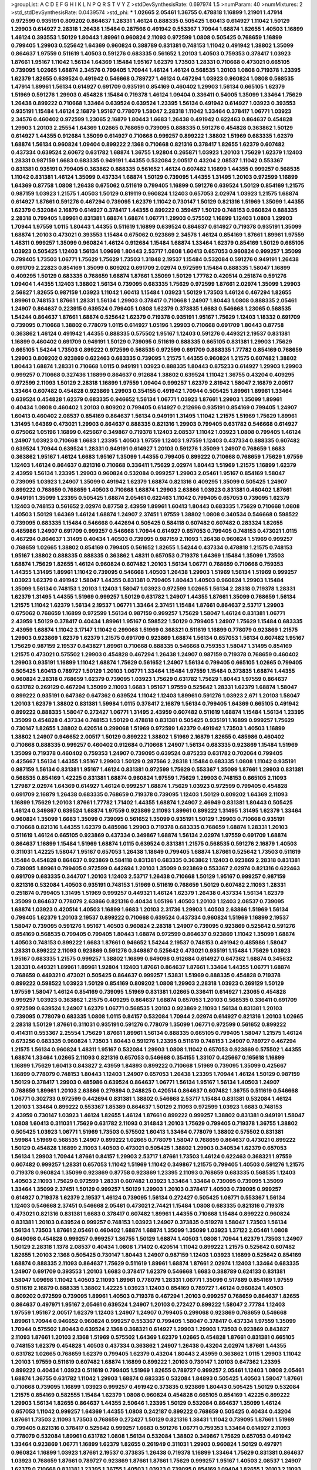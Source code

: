 >groupList:
A C D E F G H I K L
N P Q R S T V Y Z 
>stdDevSynthesisRate:
0.697974 1.5 
>numParam:
40
>numMixtures:
2
>std_stdDevSynthesisRate:
0.0439574
>std_phi:
***
1.02665 2.05461 1.36755 0.478818 1.16899 1.21901 1.47914 0.972599 0.935191 0.809202
0.864637 1.28331 1.46124 0.888335 0.505425 1.60413 0.614927 1.11042 1.50129 1.29903
0.614927 2.28318 1.26438 1.15484 0.287566 0.491942 0.553367 1.70944 1.68874 1.82655
1.40503 1.16899 1.46124 0.393553 1.50129 1.80443 1.89961 0.960824 2.11093 0.972599
1.0808 0.505425 0.768659 1.16899 0.799405 1.29903 0.525642 1.64369 0.960824 0.388789
0.831381 0.748153 1.11042 0.491942 1.38802 1.35099 0.864637 1.97559 0.511619 1.40503
0.591276 0.683335 0.561652 1.20103 1.40503 0.759353 0.378417 1.03923 1.87661 1.95167
1.11042 1.56134 1.64369 1.15484 1.95167 1.62379 1.73503 1.28331 0.710668 0.473021
0.665105 0.739095 1.02665 1.68874 2.34576 0.799405 1.70944 1.46124 1.46124 0.568535
1.20103 1.0808 0.719378 1.23395 1.62379 1.82655 0.639524 0.491942 0.546668 0.789727
1.46124 0.467294 1.03923 0.960824 1.0808 0.568535 1.47914 1.89961 1.56134 0.614927
0.691709 0.935191 0.854169 0.460402 1.29903 1.56134 0.665105 1.62379 1.51969 0.591276
1.29903 0.454828 1.15484 0.719378 1.46124 1.09404 0.336411 0.54005 1.35099 1.33464
1.75629 1.26438 0.899222 0.710668 1.33464 0.639524 0.639524 1.23395 1.56134 0.491942
0.614927 1.03923 0.393553 0.935191 1.15484 1.46124 2.16879 1.95167 0.778079 1.58047
2.28318 1.11042 1.33464 0.378417 1.06771 1.03923 2.34576 0.460402 0.972599 1.23065
2.16879 1.80443 1.6683 1.26438 0.491942 0.622463 0.864637 0.454828 1.29903 1.20103
2.25554 1.64369 1.02665 0.768659 0.739095 0.888335 0.591276 0.454828 0.363862 1.50129
0.614927 1.44355 0.912684 1.35099 0.614927 0.710668 0.999257 0.899222 1.38802 1.51969
0.683335 1.62379 1.68874 1.56134 0.960824 1.09404 0.899222 2.1368 0.710668 0.821316
0.378417 1.82655 1.62379 0.607482 0.437334 0.639524 2.60672 0.631782 1.68874 1.36755
1.92804 0.265871 1.03923 1.20103 1.75629 1.62379 1.12403 1.28331 0.987159 1.6683
0.683335 0.949191 1.44355 0.532084 2.00517 0.43204 2.08537 1.11042 0.553367 0.831381
0.935191 0.799405 0.363862 0.888335 0.561652 1.46124 0.607482 1.16899 1.44355 0.999257
0.568535 1.11042 0.831381 1.46124 1.35099 0.437334 1.68874 1.50129 0.739095 1.44355
1.31495 1.20103 0.972599 1.16899 1.64369 0.87758 1.0808 1.26438 0.675062 0.511619
0.799405 1.16899 0.591276 0.639524 1.50129 0.854169 1.21575 0.987159 1.03923 1.21575
1.40503 1.50129 0.819119 0.960824 1.12403 0.657053 2.02974 1.03923 1.21575 1.68874
0.614927 1.87661 0.591276 0.467294 0.739095 1.62379 1.11042 0.730147 1.50129 0.821316
1.51969 1.35099 1.44355 1.62379 0.532084 2.16879 0.614927 0.378417 1.44355 0.899222
0.359457 1.50129 0.748153 0.960824 0.888335 2.28318 0.799405 1.89961 0.831381 1.68874
1.68874 1.06771 1.29903 0.575502 1.16899 1.12403 1.0808 1.29903 1.70944 1.97559
1.0115 1.80443 1.44355 0.511619 1.16899 0.639524 0.864637 0.614927 0.719378 0.935191
1.35099 1.68874 1.20103 0.473021 0.393553 1.15484 0.675062 0.923869 2.34576 1.46124
0.854169 1.87661 1.89961 1.97559 1.48311 0.999257 1.35099 0.960824 1.46124 0.912684
1.15484 1.68874 1.33464 1.62379 0.854169 1.50129 0.665105 1.03923 0.505425 1.12403
1.56134 1.09698 1.80443 2.53717 1.0808 1.60413 0.657053 0.960824 0.999257 1.35099
0.799405 1.73503 1.06771 1.75629 1.75629 1.73503 1.31848 2.19537 1.15484 0.532084
0.591276 0.949191 1.26438 0.691709 2.22823 0.854169 1.35099 0.809202 0.691709 2.02974
0.972599 1.15484 0.888335 1.58047 1.16899 0.409295 1.50129 0.683335 0.768659 1.68874
1.87661 1.35099 1.50129 1.77782 0.420514 0.251874 0.591276 1.09404 1.44355 1.12403
1.38802 1.56134 0.739095 0.683335 1.75629 0.972599 1.87661 2.02974 1.35099 1.29903
2.56827 1.82655 0.987159 1.03923 1.11042 1.60413 1.15484 1.03923 1.50129 1.73503
1.46124 0.467294 1.82655 1.89961 0.748153 1.87661 1.28331 1.56134 1.29903 0.378417
0.710668 1.24907 1.80443 1.0808 0.888335 2.05461 1.24907 0.864637 0.223915 0.639524
0.799405 1.0808 1.62379 0.373835 1.6683 0.546668 1.23065 0.568535 1.54244 0.864637
1.87661 1.68874 0.525642 1.62379 0.719378 0.935191 1.95167 1.75629 1.12403 1.18332
0.691709 0.739095 0.710668 1.38802 0.778079 1.0115 0.614927 1.05196 1.29903 0.710668
0.691709 1.80443 0.87758 0.363862 1.46124 0.491942 1.44355 0.888335 0.575502 1.95167
1.12403 0.591276 0.449321 2.19537 0.831381 1.16899 0.460402 0.691709 0.949191 1.50129
0.739095 0.511619 0.888335 0.665105 0.831381 1.29903 1.75629 0.665105 1.54244 1.73503
0.899222 0.972599 0.568535 0.972599 0.691709 0.888335 1.77782 0.854169 0.768659 1.29903
0.809202 0.923869 0.622463 0.683335 0.739095 1.21575 1.44355 0.960824 1.21575 0.607482
1.38802 1.80443 1.68874 1.28331 0.710668 1.0115 0.949191 1.03923 0.888335 1.80443
0.875233 0.614927 1.29903 1.29903 0.999257 0.710668 0.327436 1.16899 0.864637 0.912684
1.38802 0.639524 1.11042 1.36755 0.43204 0.409295 0.972599 2.11093 1.50129 2.28318
1.16899 1.97559 1.09404 0.999257 1.62379 2.81942 1.58047 2.16879 2.00517 1.33464
0.607482 0.454828 0.923869 1.29903 0.354155 0.491942 1.70944 0.505425 1.89961 1.89961
1.33464 0.639524 0.454828 1.62379 0.683335 0.946652 1.56134 1.06771 1.03923 1.87661
1.29903 1.35099 1.89961 0.40434 1.0808 0.460402 1.20103 0.809202 0.799405 0.614927
0.212696 0.935191 0.854169 0.799405 1.24907 1.60413 0.460402 2.08537 0.854169 0.864637
1.56134 0.949191 1.31495 1.11042 1.21575 1.51969 1.75629 1.89961 1.31495 1.64369
0.473021 1.29903 0.864637 0.888335 0.821316 1.29903 0.799405 0.631782 0.546668 0.614927
0.675062 1.05196 1.16899 0.425667 0.349867 0.719378 1.12403 2.08537 1.11042 1.03923
1.0808 0.799405 1.46124 1.24907 1.03923 0.710668 1.6683 1.23395 1.40503 1.97559
1.12403 1.97559 1.12403 0.437334 0.888335 0.607482 0.639524 1.70944 0.639524 1.28331
0.949191 0.614927 1.20103 0.591276 1.35099 1.24907 0.768659 1.6683 0.363862 1.95167
1.46124 1.6683 1.95167 1.35099 1.44355 0.799405 0.899222 0.710668 0.768659 1.75629
1.97559 1.12403 1.46124 0.864637 0.821316 0.710668 0.336411 1.75629 2.02974 1.80443
1.51969 1.21575 1.16899 1.62379 2.43959 1.56134 1.23395 1.29903 0.960824 0.532084
0.999257 1.29903 2.05461 1.95167 0.854169 1.58047 0.739095 1.03923 1.24907 1.35099
0.491942 1.62379 1.68874 0.821316 0.409295 1.35099 0.505425 1.24907 0.899222 0.768659
0.768659 1.40503 0.710668 1.68874 1.29903 2.63866 1.03923 0.831381 0.460402 1.87661
0.949191 1.35099 1.23395 0.505425 1.68874 2.05461 0.622463 1.11042 0.799405 0.657053
0.739095 1.62379 1.12403 0.748153 0.561652 2.02974 0.87758 2.43959 1.89961 1.60413
1.80443 0.683335 1.75629 0.710668 1.0808 1.40503 1.50129 1.64369 1.46124 1.68874
1.24907 2.37451 1.97559 1.38802 1.0808 0.340534 0.546668 0.598522 0.739095 0.683335
1.15484 0.546668 0.442694 0.505425 0.584118 0.607482 0.607482 0.283324 1.82655 0.485986
1.24907 0.691709 0.999257 0.546668 1.70944 0.614927 0.657053 0.799405 0.748153 0.473021
1.0115 0.467294 0.864637 1.31495 0.40434 1.40503 0.739095 0.987159 2.11093 1.26438
0.960824 1.51969 0.999257 0.768659 1.02665 1.38802 0.854169 0.799405 0.561652 1.82655
1.54244 0.437334 0.478818 1.21575 0.748153 1.95167 1.38802 0.888335 0.888335 0.363862
1.48311 0.657053 0.719378 1.64369 1.15484 1.35099 1.73503 1.68874 1.75629 1.82655
1.46124 0.960824 0.607482 1.20103 1.56134 1.06771 0.768659 0.710668 0.759353 1.44355
1.31495 1.89961 1.11042 0.739095 0.546668 1.40503 1.26438 1.29903 1.51969 1.56134
1.51969 0.999257 1.03923 1.62379 0.491942 1.58047 1.44355 0.831381 0.799405 1.80443
1.40503 0.960824 1.29903 1.15484 1.35099 1.56134 0.748153 1.20103 1.12403 1.58047
1.03923 0.972599 1.02665 1.56134 2.28318 0.719378 1.28331 1.62379 1.31495 1.44355
1.51969 0.999257 1.50129 0.631782 1.24907 1.44355 1.87661 1.35099 0.768659 1.56134
1.21575 1.11042 1.62379 1.56134 2.19537 1.06771 1.33464 2.37451 1.15484 1.87661
0.864637 2.53717 1.29903 0.675062 0.768659 1.16899 0.972599 1.56134 0.987159 0.999257
1.75629 1.58047 1.46124 0.831381 1.06771 2.43959 1.50129 0.378417 0.40434 1.89961
1.95167 0.598522 1.50129 0.799405 1.24907 1.75629 1.15484 0.683335 2.43959 1.68874
1.11042 3.17147 1.11042 0.299068 1.51969 0.368321 0.511619 1.16899 0.778079 0.923869
1.21575 1.29903 0.923869 1.62379 1.62379 1.21575 0.691709 0.923869 1.68874 1.56134
0.657053 1.56134 0.607482 1.95167 1.75629 0.987159 2.19537 0.843827 1.89961 0.710668
0.888335 0.546668 0.759353 1.58047 1.31495 0.854169 1.21575 0.473021 0.575502 1.29903
0.454828 0.467294 1.26438 1.24907 0.987159 0.719378 0.768659 0.460402 1.29903 0.935191
1.16899 1.11042 1.68874 1.75629 0.561652 1.24907 1.56134 0.799405 0.665105 1.02665
0.799405 0.505425 1.60413 0.789727 1.50129 1.20103 1.06771 1.33464 1.15484 1.97559
1.15484 0.373835 1.68874 1.44355 0.960824 2.28318 0.768659 1.62379 0.739095 1.03923
1.75629 0.631782 1.75629 1.80443 1.97559 0.864637 0.631782 0.269129 0.467294 1.35099
2.11093 1.6683 1.95167 1.97559 0.525642 1.28331 1.62379 1.68874 1.58047 0.899222
0.935191 0.647362 0.647362 0.639524 1.11042 1.12403 1.89961 0.591276 1.03923 2.671
1.20103 1.58047 1.20103 1.62379 1.38802 0.831381 1.59984 1.0115 0.378417 2.16879
1.56134 0.799405 1.64369 0.665105 0.491942 0.899222 0.888335 1.58047 0.272427 1.06771
1.31495 2.43959 0.607482 0.511619 1.68874 1.15484 1.56134 1.23395 1.35099 0.454828
0.437334 0.748153 1.50129 0.478818 0.831381 0.505425 0.935191 1.16899 0.999257 1.75629
0.730147 1.82655 1.38802 0.420514 0.299068 1.51969 0.972599 1.62379 0.491942 1.73503
1.40503 1.16899 1.38802 1.24907 0.946652 2.00517 1.50129 0.899222 1.38802 1.51969
2.16879 1.82655 0.485986 0.460402 0.710668 0.888335 0.999257 0.460402 0.912684 0.710668
1.24907 1.56134 0.683335 0.923869 1.15484 1.51969 1.35099 0.719378 0.460402 0.759353
1.24907 0.739095 0.639524 0.875233 0.631782 0.702064 0.799405 0.425667 1.56134 1.44355
1.95167 1.29903 1.50129 0.287566 2.28318 1.15484 0.683335 1.0808 1.11042 0.935191
0.987159 1.56134 0.831381 1.95167 1.46124 0.831381 0.972599 1.75629 0.553367 1.35099
1.87661 1.29903 0.831381 0.568535 0.854169 1.42225 0.831381 1.68874 0.960824 1.97559
1.75629 1.29903 0.748153 0.665105 2.11093 1.27987 2.02974 1.64369 0.614927 1.46124
0.999257 1.68874 1.75629 1.03923 0.972599 0.799405 0.454828 0.691709 2.16879 1.26438
0.683335 0.768659 0.719378 0.739095 1.12403 1.50129 0.809202 1.64369 2.11093 1.16899
1.75629 1.20103 1.87661 1.77782 1.71402 1.44355 1.68874 1.24907 2.46949 0.831381
1.80443 0.505425 1.46124 0.349867 0.639524 1.68874 1.97559 0.923869 2.11093 1.89961
0.899222 1.31495 1.31495 1.62379 1.33464 0.960824 1.35099 1.6683 1.35099 0.739095
0.561652 1.35099 0.935191 1.50129 1.29903 0.710668 0.935191 0.710668 0.821316 1.44355
1.62379 0.485986 1.29903 0.719378 0.683335 0.768659 1.68874 1.28331 1.20103 0.511619
1.46124 0.665105 0.923869 0.437334 0.349867 1.68874 1.56134 2.02974 1.97559 0.691709
1.68874 0.864637 1.16899 1.15484 1.51969 1.68874 1.0115 0.639524 0.831381 1.21575
0.568535 0.591276 2.16879 1.40503 0.311031 1.42225 1.58047 1.95167 0.657053 1.26438
1.18649 0.799405 1.68874 1.87661 0.525642 1.73503 0.511619 1.15484 0.454828 0.864637
0.923869 0.584118 0.831381 0.683335 0.363862 1.12403 0.923869 2.28318 0.831381 0.739095
1.89961 0.799405 0.972599 0.442694 1.20103 1.35099 0.923869 0.553367 2.02974 0.821316
0.622463 0.691709 0.683335 0.344707 1.20103 1.12403 2.53717 1.26438 0.710668 1.50129
1.95167 0.999257 0.987159 0.821316 0.532084 1.40503 0.935191 0.748153 1.51969 0.511619
0.768659 1.50129 0.607482 2.11093 1.28331 0.251874 0.799405 1.31495 1.51969 0.999257
0.449321 1.46124 1.62379 1.26438 0.437334 1.56134 1.62379 1.35099 0.864637 0.778079
2.63866 0.821316 0.40434 1.05196 1.40503 1.20103 1.12403 2.08537 0.739095 1.68874
1.03923 0.420514 1.40503 1.16899 1.6683 1.20103 2.31736 1.29903 1.40503 2.63866
1.51969 1.56134 0.799405 1.62379 1.20103 2.19537 0.899222 0.710668 0.639524 0.437334
0.960824 1.51969 1.16899 2.19537 1.58047 0.739095 0.591276 1.95167 1.40503 0.960824
2.28318 1.24907 0.739095 0.923869 0.525642 0.591276 0.854169 0.568535 0.799405 0.799405
1.80443 1.68874 0.972599 0.864637 0.923869 1.11042 1.35099 1.68874 1.40503 0.748153
0.899222 1.6683 1.87661 0.946652 1.54244 2.19537 0.748153 0.491942 0.485986 1.58047
1.28331 0.899222 2.11093 0.923869 0.591276 0.349867 0.525642 0.473021 0.935191 1.15484
1.75629 1.03923 1.95167 0.683335 1.21575 0.999257 1.38802 1.16899 0.649098 0.912684
0.614927 0.647362 1.68874 0.345632 1.28331 0.449321 1.89961 1.89961 1.92804 1.12403
1.87661 0.864637 1.87661 1.33464 1.44355 1.06771 1.68874 0.768659 0.449321 0.473021
0.505425 0.864637 0.999257 1.53831 1.51969 0.888335 0.454828 0.719378 0.899222 0.598522
1.03923 1.50129 0.854169 0.809202 1.0808 1.29903 2.28318 1.03923 0.269129 1.50129
1.97559 1.58047 1.46124 0.854169 0.739095 1.51969 0.831381 1.02665 0.336411 0.614927
1.23065 0.454828 0.999257 1.03923 0.363862 1.21575 0.409295 0.864637 1.68874 0.657053
1.20103 0.568535 0.336411 0.691709 0.972599 0.639524 1.24907 1.62379 1.06771 0.568535
1.20103 0.923869 2.11093 1.56134 0.831381 1.20103 0.739095 0.778079 0.683335 1.0808
1.0115 0.84157 0.532084 1.70944 2.02974 0.614927 0.821316 1.20103 1.02665 2.28318
1.50129 1.87661 0.311031 0.935191 0.591276 0.778079 1.35099 1.06771 0.972599 0.561652
0.899222 0.414311 0.553367 2.25554 1.75629 1.87661 1.89961 1.56134 0.888335 0.665105
0.799405 1.58047 1.21575 1.46124 0.673256 0.683335 0.960824 1.73503 1.80443 0.591276
1.23395 0.511619 0.748153 1.24907 0.789727 0.467294 1.21575 1.56134 0.960824 1.48311
1.95167 0.532084 1.29903 1.0808 1.11042 0.657053 0.923869 0.575502 1.44355 1.68874
1.33464 1.02665 2.11093 0.821316 0.657053 0.546668 0.354155 1.33107 0.425667 0.165618
1.16899 1.16899 1.75629 1.60413 0.843827 2.43959 1.84893 0.899222 0.710668 1.51969
0.739095 1.35099 0.425667 1.16899 0.778079 0.748153 1.80443 1.12403 1.24907 0.657053
1.26438 1.23395 1.70944 1.46124 1.50129 0.987159 1.50129 0.378417 1.29903 0.485986
0.639524 0.864637 1.06771 1.56134 1.95167 1.56134 1.40503 1.24907 0.768659 1.89961
1.20103 2.63866 0.279894 0.248825 0.420514 0.864637 0.607482 1.36755 0.511619 0.546668
1.06771 0.302733 0.972599 0.442694 0.831381 1.38802 0.546668 2.53717 1.15484 0.831381
0.532084 1.46124 1.20103 1.33464 0.899222 0.553367 1.85389 0.864637 1.50129 2.11093
0.972599 1.03923 1.6683 0.748153 2.43959 0.730147 1.03923 1.46124 1.82655 1.46124
1.87661 0.899222 0.999257 1.38802 0.831381 0.949191 1.58047 1.0808 1.60413 0.311031
1.75629 0.631782 2.11093 0.314843 1.20103 1.75629 0.799405 0.719378 1.36755 1.38802
0.505425 1.03923 1.06771 1.51969 1.73503 0.575502 1.60413 1.33464 0.778079 1.38802
0.575502 0.831381 1.59984 1.51969 0.568535 1.24907 0.899222 1.02665 0.778079 1.58047
0.768659 0.864637 0.473021 0.899222 1.50129 0.454828 1.16899 2.11093 1.40503 0.473021
0.505425 1.38802 1.29903 0.340534 1.62379 0.657053 1.56134 1.29903 1.70944 1.87661
0.84157 1.29903 2.53717 1.87661 1.73503 1.46124 0.622463 0.368321 1.97559 0.607482
0.999257 1.28331 0.657053 1.11042 1.51969 1.11042 0.349867 1.21575 0.799405 1.40503
0.591276 1.21575 0.719378 0.960824 1.35099 0.923869 0.87758 0.923869 1.23395 2.11093
0.768659 0.683335 0.568535 1.12403 1.40503 2.11093 1.75629 0.972599 1.28331 0.607482
1.03923 1.33464 1.33464 0.739095 0.739095 1.35099 1.33464 1.35099 2.37451 1.50129
0.999257 1.50129 1.29903 1.20103 0.378417 1.40503 0.739095 0.999257 0.614927 0.719378
1.62379 2.19537 1.46124 0.739095 1.56134 0.272427 0.505425 1.06771 0.553367 1.56134
1.12403 0.546668 2.37451 0.546668 2.05461 0.473021 2.74421 1.15484 1.0808 0.683335
0.821316 0.719378 0.473021 0.821316 0.831381 1.6683 0.378417 0.607482 1.89961 1.44355
0.710668 1.15484 0.899222 0.960824 0.831381 1.20103 0.639524 0.999257 0.748153 1.03923
1.24907 0.373835 0.519278 1.58047 1.73503 1.56134 1.56134 1.73503 1.87661 2.05461
0.460402 1.68874 1.68874 1.35099 1.35099 1.03923 1.37122 2.05461 1.0808 0.649098
0.454828 0.999257 0.999257 1.36755 1.50129 1.68874 1.40503 1.0808 1.70944 1.62379
1.73503 1.24907 1.50129 2.28318 1.1378 2.08537 0.40434 1.0808 1.71402 0.420514
1.11042 0.899222 1.21575 0.525642 0.607482 1.82655 1.20103 2.1368 0.505425 0.730147
1.80443 1.24907 0.987159 1.12403 1.03923 1.16899 0.525642 0.854169 1.68874 0.888335
2.11093 0.864637 1.75629 0.511619 1.89961 1.68874 1.87661 2.02974 1.12403 1.33464
0.683335 1.24907 0.691709 0.393553 1.20103 1.6683 0.378417 1.62379 0.546668 1.6683
0.388789 0.624133 0.831381 1.58047 1.09698 1.11042 1.40503 2.11093 1.89961 0.778079
1.28331 1.06771 1.35099 0.517889 0.854169 1.97559 0.511619 2.16879 0.888335 1.38802
1.42225 1.03923 1.12403 0.854169 0.789727 1.46124 0.960824 1.40503 0.809202 0.972599
0.739095 1.89961 1.40503 0.719378 0.467294 1.20103 0.999257 0.768659 0.864637 1.82655
0.864637 0.497971 1.95167 2.05461 0.639524 1.24907 1.20103 0.272427 0.899222 1.58047
2.77784 1.12403 1.97559 1.95167 2.00517 1.62379 1.12403 1.24907 1.24907 0.799405
0.299068 0.923869 0.768659 0.546668 1.89961 1.70944 0.946652 0.960824 0.999257 0.553367
0.799405 1.58047 0.378417 0.437334 1.97559 1.35099 1.70944 0.575502 1.80443 0.639524
2.1368 0.368321 0.614927 1.29903 1.29903 1.73503 0.923869 0.843827 2.11093 1.87661
1.20103 2.1368 1.51969 0.575502 1.64369 1.62379 1.02665 0.454828 1.87661 0.831381
0.665105 0.748153 1.62379 0.454828 1.40503 0.437334 0.363862 1.24907 1.26438 0.43204
2.02974 1.87661 1.44355 0.631782 1.02665 0.768659 1.62379 0.799405 1.62379 0.43204
1.80443 2.43959 0.363862 1.0115 1.29903 1.11042 1.20103 1.97559 0.511619 0.607482
1.68874 1.16899 0.899222 1.20103 0.730147 1.20103 0.647362 1.23395 0.899222 0.40434
1.03923 0.511619 0.799405 1.51969 1.82655 0.789727 0.999257 2.05461 1.12403 1.0808
2.05461 1.68874 1.36755 0.631782 1.11042 1.29903 1.68874 0.683335 0.532084 1.84893
0.505425 1.40503 1.58047 1.87661 0.710668 0.739095 1.16899 1.03923 0.999257 0.491942
0.373835 0.923869 1.80443 0.505425 1.50129 0.532084 1.21575 0.854169 0.582555 1.15484
1.62379 1.0808 0.960824 0.454828 0.665105 0.854169 1.42225 0.899222 1.29903 1.56134
1.82655 0.864637 1.44355 2.50646 1.23395 1.50129 0.532084 0.864637 1.35099 1.46124
0.657053 1.11042 0.999257 1.64369 1.44355 1.0808 0.242187 0.899222 0.768659 0.505425
0.40434 0.43204 1.87661 1.73503 2.11093 1.73503 0.768659 0.272427 1.50129 0.821316
1.38431 1.11042 0.739095 1.87661 1.51969 0.799405 0.821316 0.378417 0.525642 0.999257
1.6683 0.591276 1.06771 0.759353 1.33464 0.614927 2.11093 0.778079 0.532084 1.89961
0.631782 1.0808 1.56134 0.532084 1.38802 0.349867 1.75629 0.657053 0.491942 1.33464
0.923869 1.06771 1.16899 1.62379 1.82655 0.261949 0.311031 1.29903 0.960824 1.50129
0.497971 0.960824 1.16899 1.03923 1.87661 2.19537 0.373835 1.26438 0.719378 1.16899
1.33464 1.75629 0.831381 0.864637 1.03923 0.768659 1.87661 0.789727 0.923869 1.87661
1.87661 1.75629 0.999257 1.95167 1.40503 2.08537 1.24907 1.62379 0.710668 0.831381
1.23395 1.36755 1.40503 1.03923 0.739095 0.854169 1.09404 1.82655 1.20103 2.11093
1.21575 0.691709 1.56134 0.768659 0.657053 1.82655 0.614927 2.02974 1.06771 0.789727
0.923869 1.03923 1.84893 0.336411 1.97559 1.21575 1.20103 0.768659 1.24907 1.46124
0.748153 0.491942 0.719378 1.62379 1.11042 0.799405 2.02974 0.864637 0.388789 0.888335
1.62379 1.11042 1.70944 1.73503 1.89961 1.24907 0.888335 0.279894 0.665105 0.665105
0.748153 1.40503 0.657053 1.06771 1.03923 1.44355 0.639524 0.553367 1.97559 0.899222
0.888335 1.0808 1.06771 0.923869 2.96814 1.50129 2.43959 0.591276 0.888335 1.0808
1.20103 0.378417 1.24907 0.345632 0.568535 0.899222 1.80443 2.28318 2.53717 1.89961
1.62379 0.614927 0.388789 1.24907 1.92804 1.38802 1.35099 1.75629 0.568535 0.888335
2.11093 2.02974 1.97559 2.02974 0.999257 0.923869 0.437334 0.831381 0.631782 1.40503
1.51969 2.05461 0.809202 1.40503 1.24907 0.799405 1.35099 2.22227 1.20103 0.748153
1.38802 1.16899 1.20103 0.719378 1.51969 0.349867 1.68874 2.37451 1.16899 1.15484
0.710668 0.287566 0.831381 0.960824 0.614927 1.03923 0.799405 1.87661 1.35099 2.11093
1.92804 1.16899 1.89961 1.60413 1.87661 0.935191 0.505425 0.999257 0.409295 0.532084
0.821316 1.62379 1.87661 1.97559 1.15484 1.26438 1.87661 1.40503 1.12403 0.799405
0.759353 1.16899 0.532084 0.665105 1.12403 0.864637 0.899222 0.591276 1.80443 1.03923
1.33464 1.75629 2.08537 1.92804 1.0808 1.23395 0.553367 2.19537 0.831381 1.29903
0.935191 1.02665 0.349867 0.546668 1.0115 0.864637 1.50129 1.51969 0.639524 2.11093
0.600128 1.89961 0.739095 0.525642 0.393553 0.710668 1.68874 0.525642 1.29903 1.0808
1.70944 1.40503 1.33464 1.0808 0.864637 1.68874 1.09404 0.491942 0.768659 0.473021
1.68874 0.467294 1.1378 1.38802 0.675062 1.03923 0.505425 0.960824 1.0115 1.40503
0.799405 1.54244 0.302733 1.73503 1.44355 0.987159 1.11042 1.03923 1.46124 0.511619
1.35099 1.89961 0.84157 0.691709 0.665105 0.591276 0.591276 0.821316 1.46124 1.80443
0.473021 0.899222 1.0115 1.75629 1.14085 0.778079 1.82655 1.73503 0.363862 1.58047
1.0808 2.31736 1.03923 0.899222 1.89961 1.75629 1.16899 0.639524 1.56134 0.598522
0.614927 0.799405 0.525642 0.739095 0.568535 1.38802 0.923869 0.999257 0.683335 0.799405
1.40503 0.614927 1.95167 1.44355 1.03923 1.0808 1.75629 1.92804 1.82655 1.89961
2.19537 1.95167 1.15484 0.710668 0.923869 1.15484 1.56134 1.12403 1.44355 1.0115
0.864637 1.46124 1.0808 1.35099 0.768659 1.38802 0.607482 1.68874 1.09404 0.336411
0.888335 1.26438 0.331449 1.24907 0.719378 1.46124 1.95167 1.68874 0.691709 0.478818
0.323472 1.0808 1.35099 0.261949 0.485986 1.20103 1.80443 2.31116 1.46124 0.467294
0.607482 0.999257 0.691709 0.768659 1.11042 1.54244 1.68874 2.11093 1.46124 1.33464
0.622463 1.0115 1.95167 1.40503 1.77782 1.31495 2.11093 0.665105 2.02974 1.51969
0.960824 0.43204 0.40434 2.11093 1.03923 1.16899 0.748153 0.478818 2.02974 1.78259
1.46124 0.511619 0.657053 0.591276 0.683335 1.0115 1.33464 1.97559 1.68874 1.68874
2.53717 1.16899 0.639524 0.899222 1.23395 0.546668 1.29903 0.546668 0.437334 0.972599
1.97559 2.02974 0.607482 1.0808 1.16899 2.02974 1.16899 0.591276 0.454828 0.739095
0.631782 1.36755 2.19537 1.29903 0.40434 1.35099 0.923869 2.25554 0.821316 1.54244
0.363862 1.46124 1.23395 1.29903 0.665105 0.657053 1.16899 0.843827 2.11093 1.82655
1.77782 1.40503 1.46124 1.87661 0.778079 0.665105 1.89961 1.80443 1.51969 0.691709
0.854169 1.51969 0.778079 1.95167 0.864637 1.40503 0.675062 0.759353 0.511619 1.48311
0.420514 0.864637 1.51969 0.710668 1.97559 1.73503 0.799405 0.972599 0.789727 1.40503
0.811372 0.799405 1.24907 0.999257 1.36755 2.19537 0.923869 0.269129 1.50129 0.831381
2.34576 1.29903 0.799405 1.0808 1.18649 2.28318 1.82655 1.82655 1.82655 1.0115
0.960824 0.710668 0.710668 1.29903 1.05196 0.691709 1.03923 1.53831 1.18649 2.19537
0.799405 1.97559 2.05461 1.87661 0.591276 0.864637 1.40503 0.639524 1.16899 1.06771
1.54244 0.561652 0.591276 0.311031 0.923869 1.26777 1.06771 1.97559 1.20103 1.29903
0.568535 1.0115 1.50129 1.75629 2.53717 1.62379 0.710668 0.960824 0.831381 0.702064
1.24907 1.03923 1.70944 1.68874 0.710668 1.62379 1.16899 1.58047 0.888335 0.525642
2.11093 1.56134 1.51969 1.68874 0.568535 2.34576 1.73503 0.972599 1.51969 1.58047
1.12403 0.239255 1.26438 0.768659 1.21575 0.960824 1.46124 1.20103 1.29903 1.06771
1.51969 0.710668 1.46124 0.778079 1.51969 1.44355 1.68874 1.09404 1.03923 1.44355
1.35099 0.511619 0.467294 1.48311 1.82655 0.299068 1.62379 1.87661 1.58047 0.899222
2.11093 1.06771 1.82655 1.42225 0.888335 0.40434 0.467294 0.789727 1.15484 0.972599
0.84157 1.75629 1.12403 0.999257 1.16899 1.97559 2.02974 0.525642 0.591276 0.854169
1.11042 0.614927 0.759353 0.899222 1.64369 2.11093 2.34576 1.64369 1.44355 2.19537
0.799405 0.999257 1.50129 0.511619 1.16899 2.02974 1.56134 1.62379 1.60413 0.340534
0.449321 1.48311 2.05461 0.999257 1.51969 0.739095 0.789727 1.97559 0.553367 0.665105
1.06771 0.639524 0.546668 1.46124 0.546668 1.15484 1.46124 0.598522 1.12403 1.50129
0.910242 1.26438 0.854169 1.16899 1.24907 0.821316 1.24907 1.0808 0.393553 1.62379
1.48311 1.0808 2.11093 0.799405 0.923869 1.62379 1.73503 0.778079 0.568535 0.910242
1.29903 0.702064 0.409295 0.899222 0.519278 1.58047 0.598522 0.899222 0.665105 1.95167
1.24907 0.306443 0.821316 1.58047 1.03923 0.532084 1.0808 1.64369 0.442694 1.20103
1.35099 0.799405 1.31495 0.854169 2.02974 1.73503 0.614927 0.622463 0.789727 0.719378
0.875233 0.454828 1.35099 0.748153 0.999257 1.29903 1.58047 1.24907 0.473021 1.62379
1.38802 1.50129 1.64369 0.614927 0.960824 1.20103 1.11042 0.683335 1.62379 0.710668
0.768659 0.29109 1.05196 0.748153 0.831381 1.0808 1.0808 0.739095 1.31495 1.21575
0.683335 0.420514 0.363862 1.0808 0.691709 1.20103 0.553367 0.710668 1.38802 1.38802
2.19537 1.12403 0.553367 1.11042 1.82655 0.649098 1.26438 1.40503 0.899222 1.33464
0.768659 0.854169 0.768659 1.21575 1.20103 0.478818 0.778079 1.24907 0.511619 1.16899
0.388789 2.43959 1.50129 0.665105 1.16899 1.28331 0.972599 1.28331 1.0808 0.639524
2.16879 1.56134 1.73503 1.46124 1.51969 1.11042 1.56134 1.46124 1.40503 1.51969
0.532084 0.768659 2.25554 1.73503 1.29903 1.02665 0.759353 1.75629 1.35099 1.12403
2.16879 0.923869 0.923869 0.683335 2.11093 2.22823 0.454828 0.631782 1.89961 1.62379
0.759353 1.29903 0.960824 0.675062 2.11093 1.51969 1.36755 1.62379 1.80443 1.58047
1.29903 1.40503 1.73503 0.999257 2.11093 2.1368 1.09404 1.24907 0.999257 1.03923
0.864637 1.02665 1.58047 2.28318 1.24907 0.485986 0.425667 0.739095 1.51969 0.258778
1.29903 0.854169 0.546668 1.58047 1.89961 1.15484 1.80443 0.710668 0.511619 1.15484
1.26438 1.24907 1.11042 1.24907 1.62379 0.999257 0.84157 1.40503 1.92804 1.82655
1.29903 0.614927 0.568535 0.960824 0.768659 1.16899 0.799405 0.899222 1.53831 1.31495
0.568535 1.62379 0.768659 0.759353 1.1378 1.33464 1.12403 0.768659 0.710668 0.864637
1.56134 1.82655 1.56134 0.960824 0.899222 0.525642 1.02665 1.56134 0.999257 1.18332
1.11042 1.1378 1.20103 0.378417 1.44355 1.82655 0.505425 1.62379 1.31495 0.497971
1.35099 1.62379 0.854169 1.64369 1.40503 1.50129 1.36755 0.768659 0.789727 0.960824
0.491942 1.62379 0.864637 0.505425 1.70944 0.935191 0.437334 1.03923 1.92289 1.44355
1.18332 1.50129 0.888335 1.68874 0.854169 1.44355 1.35099 0.960824 0.702064 0.799405
1.20103 1.56134 2.19537 2.31116 0.425667 0.54005 0.575502 0.420514 0.691709 0.287566
1.38802 0.759353 0.449321 0.768659 0.739095 1.46124 1.87661 1.11042 0.748153 1.89961
2.25554 1.31495 0.349867 1.68874 1.38802 1.12403 2.1368 1.60413 1.03923 0.511619
1.02665 1.29903 0.923869 1.6683 0.710668 0.691709 1.15484 0.691709 1.21575 0.607482
0.999257 1.03923 0.43204 1.75629 1.60413 1.68874 1.56134 0.327436 0.657053 1.51969
1.56134 0.888335 2.56827 1.03923 0.946652 1.48311 1.31495 1.03923 0.683335 0.960824
1.6683 0.323472 1.68874 1.11042 1.29903 0.631782 0.607482 0.511619 0.561652 1.51969
1.29903 0.568535 1.58047 0.799405 2.16879 1.0808 1.33464 0.768659 0.54005 0.454828
0.425667 1.21575 0.739095 0.739095 1.29903 1.95167 0.683335 1.24907 0.710668 1.46124
0.460402 0.467294 0.759353 0.683335 1.95167 0.843827 0.730147 2.19537 2.05461 1.89961
1.56134 1.87661 0.614927 1.60413 0.888335 1.87661 1.40503 0.425667 0.657053 0.899222
0.639524 1.73503 0.302733 2.28318 0.276505 1.33464 1.33464 0.972599 1.29903 0.378417
0.622463 1.44355 1.29903 0.912684 2.05461 1.38802 1.48311 2.19537 1.62379 1.44355
0.831381 0.864637 1.75629 1.44355 0.598522 0.393553 1.06771 0.899222 0.546668 1.77782
0.345632 1.35099 1.1378 1.35099 1.95167 1.12403 0.383054 1.40503 1.38802 0.87758
1.87661 0.899222 1.50129 0.553367 2.11093 1.03923 1.46124 0.710668 1.24907 1.38802
0.910242 0.591276 1.56134 1.21575 1.05196 1.24907 1.40503 0.525642 1.15484 1.26438
0.899222 0.831381 0.657053 1.21575 1.82655 0.40434 1.75629 1.80443 1.0115 2.43959
1.56134 1.36755 1.16899 1.0808 1.29903 0.639524 0.683335 0.691709 0.560149 0.449321
1.38802 1.56134 2.16879 1.46124 3.17147 0.739095 1.06771 0.340534 0.935191 0.409295
0.525642 0.972599 0.778079 1.11042 1.15484 1.6683 1.38802 1.62379 0.598522 1.40503
1.97559 0.584118 0.532084 1.21575 1.16899 1.6683 1.50129 1.82655 0.799405 1.14085
0.987159 1.73503 1.64369 0.673256 1.15484 1.80443 1.0115 1.77782 0.631782 1.24907
0.799405 1.50129 0.831381 1.50129 0.473021 1.73503 1.35099 2.02974 0.639524 0.730147
0.854169 1.16899 1.12403 0.657053 0.799405 0.665105 0.505425 0.491942 1.40503 0.748153
1.15484 0.739095 1.40503 1.12403 0.454828 0.491942 1.44355 1.44355 1.20103 2.9322
1.29903 0.622463 1.21575 1.24907 1.84893 0.473021 1.38802 0.460402 0.359457 1.12403
0.719378 1.33464 1.40503 1.82655 1.16899 2.02974 1.62379 1.80443 1.16899 1.80443
0.854169 0.854169 0.575502 1.73503 1.68874 1.31495 0.561652 2.40361 0.739095 0.972599
1.0808 1.46124 0.657053 0.719378 0.999257 1.62379 0.831381 1.16899 1.18649 2.02974
0.972599 0.505425 0.999257 1.56134 1.44355 1.68874 1.95167 1.75629 2.05461 1.35099
0.683335 0.420514 1.0808 0.899222 0.999257 0.373835 0.398376 0.960824 1.0808 1.29903
1.54244 1.0808 1.28331 0.778079 1.68874 0.449321 0.631782 0.768659 0.799405 1.26438
1.89961 0.691709 1.0808 1.38802 0.821316 1.24907 0.491942 1.40503 1.29903 0.373835
0.821316 1.6683 1.40503 1.06771 0.935191 1.95167 0.949191 1.38802 0.935191 1.92804
1.0808 1.95167 0.778079 1.21575 1.46124 0.960824 0.710668 1.62379 0.614927 1.03923
0.899222 2.02974 1.29903 1.44355 1.21575 1.02665 0.710668 2.08537 1.95167 0.710668
0.710668 0.584118 2.96814 0.999257 1.06771 0.923869 0.691709 1.68874 0.657053 0.437334
0.999257 1.68874 0.87758 0.600128 0.657053 1.95167 0.789727 0.683335 0.821316 0.748153
1.40503 2.25554 0.665105 1.29903 1.97559 0.710668 1.95167 1.31495 1.16899 0.532084
0.778079 1.11042 0.525642 1.15484 1.92289 1.06771 0.363862 1.70944 0.999257 1.46124
0.683335 0.425667 1.0808 1.31495 1.68874 0.546668 0.999257 1.28331 0.757322 0.607482
1.68874 1.77782 0.532084 0.378417 0.269129 1.82655 0.923869 1.75629 0.864637 0.888335
0.467294 0.575502 0.739095 2.11093 0.739095 1.20103 1.50129 1.97559 0.485986 0.373835
0.568535 0.631782 1.38802 0.888335 0.614927 1.58047 0.854169 1.77782 0.673256 1.29903
1.20103 0.719378 1.82655 1.62379 0.710668 0.854169 1.05196 1.75629 1.80443 1.33464
1.75629 1.80443 1.75629 0.999257 1.33464 0.960824 0.553367 0.875233 1.62379 0.553367
0.710668 1.82655 0.598522 0.420514 0.454828 0.912684 0.614927 1.62379 1.73503 0.614927
0.875233 0.454828 1.40503 0.739095 1.28331 1.12403 0.665105 0.730147 1.29903 0.719378
0.719378 2.05461 1.82655 1.26438 0.799405 1.24907 0.591276 1.47914 1.20103 1.16899
1.35099 0.683335 0.999257 0.899222 0.739095 1.1378 0.710668 1.62379 1.11042 2.08537
0.799405 0.831381 0.899222 0.683335 0.665105 0.454828 1.24907 1.87661 1.73503 1.50129
1.82655 0.40434 0.454828 0.546668 0.614927 0.657053 2.77784 1.44355 0.719378 0.409295
2.28318 0.960824 0.778079 1.6683 0.29109 1.11042 2.43959 0.789727 0.888335 1.50129
1.40503 1.20103 1.95167 1.73503 0.425667 0.505425 0.388789 0.657053 1.60413 0.821316
1.03923 0.972599 1.20103 0.631782 0.614927 1.21575 0.311031 0.821316 0.768659 1.23395
1.12403 0.683335 0.710668 0.799405 0.683335 1.03923 1.68874 1.40503 1.0808 0.336411
1.31495 1.35099 1.36755 1.62379 1.56134 0.84157 2.08537 0.888335 0.875233 1.44355
1.95167 1.0808 1.31495 1.12403 0.349867 1.50129 0.691709 0.739095 1.29903 1.54244
0.821316 0.442694 0.519278 0.393553 0.454828 1.46124 0.378417 1.35099 1.06771 1.12403
2.19537 1.03923 1.11042 1.97559 0.657053 1.31495 0.960824 1.31495 0.949191 0.269129
1.03923 1.35099 0.999257 1.46124 1.62379 1.46124 1.51969 0.831381 0.525642 0.831381
0.480102 0.831381 0.888335 0.683335 0.631782 1.12403 0.683335 1.82655 0.691709 1.12403
0.999257 1.56134 1.35099 1.6683 1.38802 0.473021 0.460402 0.748153 0.935191 1.42607
1.35099 1.46124 1.50129 0.899222 1.0808 1.89961 0.665105 0.854169 1.50129 0.799405
1.03923 1.11042 0.710668 0.748153 1.73503 0.972599 1.87661 1.62379 0.420514 0.759353
0.748153 1.35099 1.75629 1.29903 1.02665 1.35099 0.831381 1.06771 1.97559 1.11042
1.95167 2.02974 0.607482 0.622463 1.68874 0.639524 1.29903 1.29903 1.16899 1.06771
1.0115 1.35099 1.40503 0.511619 0.340534 1.60413 1.33464 0.864637 1.0808 1.73503
1.50129 1.9998 0.999257 1.56134 1.40503 0.657053 1.03923 1.6683 1.56134 0.710668
0.739095 0.388789 0.511619 1.03923 1.03923 1.73503 0.999257 0.768659 0.960824 1.21575
1.36755 1.62379 1.68874 2.28318 1.40503 1.11042 1.29903 1.40503 1.15484 1.03923
1.11042 0.864637 1.50129 0.719378 0.639524 0.923869 1.06771 0.899222 1.29903 1.11042
1.95167 1.23395 0.821316 0.437334 1.38802 0.665105 0.972599 2.02974 1.68874 1.84893
1.44355 2.11093 1.62379 1.84893 0.739095 0.568535 0.831381 0.665105 0.710668 1.87661
0.624133 1.89961 1.44355 1.75629 0.525642 0.393553 1.87661 0.960824 0.657053 1.62379
1.26438 0.899222 1.05196 0.430884 1.50129 0.854169 0.491942 1.15484 1.0115 1.50129
0.923869 1.40503 0.854169 0.691709 0.54005 1.35099 0.546668 1.33464 1.95167 1.0808
0.789727 0.730147 1.20103 0.888335 0.631782 0.546668 1.40503 0.378417 1.03923 1.44355
1.87661 1.70944 1.44355 1.40503 1.24907 1.12403 1.51969 1.54244 0.525642 0.584118
1.15484 1.0808 0.768659 1.46124 0.999257 1.21575 0.821316 1.21575 1.31495 1.16899
1.21575 1.44355 1.68874 0.923869 0.683335 0.864637 1.38802 0.987159 0.454828 0.972599
0.899222 1.64369 0.591276 1.44355 0.393553 1.11042 1.11042 0.960824 1.35099 1.06771
1.09404 0.639524 0.532084 0.639524 1.95167 0.473021 1.11042 0.363862 1.15484 1.12403
1.58047 1.36755 1.29903 1.11042 0.768659 1.29903 0.999257 1.24907 0.923869 0.639524
1.64369 2.02974 1.82655 1.24907 1.21575 0.854169 0.511619 1.38802 2.02974 0.864637
2.02974 1.80443 2.11093 1.97559 0.768659 0.631782 1.40503 0.710668 0.584118 1.56134
0.467294 1.40503 1.50129 0.546668 0.639524 0.821316 1.87661 0.960824 0.899222 1.29903
0.560149 1.54244 1.64369 1.64369 1.33464 1.24907 1.64369 1.51969 0.414311 0.710668
0.276505 1.82655 0.960824 1.64369 1.02665 1.11042 1.15484 0.972599 1.15484 0.525642
1.50129 0.491942 0.349867 1.46124 1.82655 1.40503 1.26438 1.50129 1.75629 0.657053
0.349867 0.739095 0.673256 1.44355 0.949191 0.768659 1.75629 0.388789 0.631782 1.12403
1.68874 0.923869 1.26438 2.02974 1.46124 1.31495 1.16899 1.87661 1.05196 1.50129
0.454828 1.68874 1.12403 0.639524 1.24907 0.768659 1.24907 0.327436 0.314843 1.11042
1.0115 1.12403 1.42225 0.311031 1.46124 0.409295 0.511619 1.24907 0.710668 0.373835
0.639524 1.6683 1.51969 0.799405 0.546668 1.51969 1.56134 1.62379 1.16899 1.89961
1.06771 0.473021 1.33464 1.60413 1.40503 1.58047 1.58047 0.639524 1.62379 0.748153
2.02974 0.739095 0.215303 1.1378 1.23395 1.73503 1.06771 0.999257 0.831381 0.454828
1.62379 1.68874 1.35099 1.50129 1.33464 1.51969 2.671 0.799405 1.95167 2.14253
2.11093 1.03923 1.21575 1.12403 1.35099 2.37451 1.24907 1.09404 0.675062 0.614927
1.35099 1.44355 1.20103 1.0808 0.409295 1.26438 0.622463 1.50129 0.999257 0.691709
1.62379 0.575502 0.532084 0.575502 0.631782 0.935191 2.19537 1.82655 1.15484 0.553367
1.73503 1.21575 0.864637 0.425667 0.683335 1.51969 0.491942 1.29903 0.972599 1.77782
1.73503 0.854169 0.442694 0.420514 1.82655 0.748153 1.6683 0.899222 0.854169 0.473021
1.51969 1.31495 0.505425 1.0115 2.71098 0.511619 2.02974 1.80443 1.37122 2.28318
1.64369 0.710668 1.87661 1.82655 1.12403 1.0808 2.00517 1.24907 1.40503 1.82655
1.44355 1.12403 1.6683 0.899222 1.80443 1.68874 0.923869 1.50129 0.899222 2.28318
0.960824 1.51969 0.420514 1.62379 1.50129 2.05461 0.768659 1.87661 1.50129 2.25554
1.87661 0.491942 1.56134 1.80443 1.95167 1.12403 0.323472 1.68874 0.332338 2.02974
1.75629 1.38802 2.28318 1.95167 1.95167 1.68874 1.60413 1.64369 1.15484 0.831381
1.54244 1.29903 1.62379 0.923869 2.11093 1.44355 0.864637 1.06771 2.43959 1.23395
0.759353 0.864637 0.739095 1.15484 0.759353 0.999257 0.768659 0.739095 0.683335 0.568535
0.591276 0.912684 0.999257 0.768659 0.491942 1.82655 1.35099 0.923869 1.21575 2.00517
0.831381 1.0808 1.87661 1.56134 1.58047 0.739095 1.40503 0.854169 1.0808 1.51969
2.11093 1.95167 0.665105 0.799405 2.56827 1.29903 1.35099 0.497971 1.6683 0.864637
1.15484 1.15484 0.972599 1.82655 1.75629 0.912684 2.02974 0.607482 0.799405 0.864637
1.56134 1.03923 1.68874 1.60413 1.33464 1.56134 1.40503 3.17147 0.799405 0.739095
1.82655 1.68874 1.12403 0.584118 0.821316 0.393553 2.25554 1.89961 1.82655 0.719378
1.68874 1.95167 1.11042 0.591276 0.425667 0.388789 0.591276 0.425667 0.665105 1.80443
0.759353 1.70944 0.768659 1.75629 1.68874 0.614927 0.485986 1.44355 0.999257 0.568535
0.702064 0.449321 1.68874 0.799405 1.35099 1.0115 0.575502 0.972599 2.74421 1.26438
0.575502 0.799405 0.864637 1.56134 0.532084 0.511619 2.46949 1.11042 0.739095 1.06771
0.999257 1.95167 0.831381 1.38802 1.29903 1.60413 1.62379 1.77782 1.36755 0.478818
2.43959 1.29903 0.864637 0.327436 1.50129 2.00517 1.0808 0.43204 0.710668 1.38802
1.62379 1.77782 1.16899 0.568535 1.29903 0.960824 1.21575 1.12403 0.40434 0.864637
0.683335 1.33464 0.388789 0.691709 1.20103 1.16899 0.647362 1.44355 0.691709 1.24907
1.27987 0.935191 1.29903 0.449321 0.546668 0.598522 0.778079 0.831381 1.56134 0.710668
0.984518 2.50646 1.05196 1.35099 0.759353 0.683335 0.591276 1.82655 0.899222 1.26438
2.05461 1.26438 0.614927 1.68874 1.89961 0.888335 0.960824 0.505425 0.710668 2.28318
2.40361 0.923869 0.739095 0.691709 1.60413 0.409295 1.40503 1.20103 1.56134 1.16899
0.473021 1.58047 1.29903 1.12403 0.831381 0.511619 0.511619 1.87661 1.11042 1.6683
0.314843 1.75629 2.02974 0.354155 0.888335 1.21575 0.437334 1.24907 1.40503 1.35099
1.50129 1.64369 0.739095 1.89961 1.53831 0.923869 0.831381 0.778079 1.62379 1.28331
0.759353 0.821316 1.29903 0.719378 1.0808 0.691709 0.789727 0.505425 0.683335 0.960824
1.14085 1.73503 1.58047 1.28331 0.799405 0.683335 2.08537 1.6683 1.50129 1.46124
1.40503 1.15484 1.62379 1.12403 1.44355 1.03923 0.739095 1.68874 2.63866 1.6683
0.87758 1.68874 0.525642 1.29903 1.44355 1.24907 1.59984 1.82655 0.960824 1.62379
1.21575 1.58047 0.888335 1.82655 0.691709 0.584118 0.768659 1.95167 1.87661 2.34576
0.831381 0.789727 1.75629 0.999257 1.82655 1.33464 1.60413 0.614927 0.987159 0.485986
0.568535 1.20103 1.68874 0.420514 1.31495 1.29903 1.35099 0.999257 1.89961 1.16899
0.719378 1.50129 0.553367 1.95167 1.26438 1.68874 0.888335 1.89961 1.51969 1.62379
0.454828 2.28318 1.36755 2.11093 1.50129 1.6683 0.831381 1.62379 0.683335 2.53717
0.480102 1.23395 0.40434 1.03923 0.409295 1.46124 0.517889 0.888335 0.972599 0.888335
1.0808 1.36755 2.46949 1.97559 1.75629 1.82655 0.336411 1.87661 1.29903 1.58047
1.87661 0.739095 0.511619 2.02974 1.60413 1.75629 0.657053 0.560149 0.665105 0.378417
1.97559 0.614927 0.657053 1.0808 1.87661 0.875233 1.35099 1.82655 0.987159 0.888335
1.29903 1.58047 1.75629 0.960824 0.864637 1.56134 1.11042 1.51969 1.35099 1.29903
1.58047 1.44355 1.0808 0.473021 1.50129 0.799405 0.809202 0.821316 0.614927 1.35099
0.553367 1.35099 0.778079 1.29903 1.64369 1.80443 0.378417 1.02665 1.03923 1.68874
1.95167 0.383054 0.960824 0.614927 2.02974 0.525642 0.420514 0.768659 1.46124 1.80443
1.0808 0.691709 1.50129 1.54244 1.89961 0.923869 2.19537 1.44355 1.35099 1.06771
1.50129 0.864637 1.68874 1.89961 0.631782 1.16899 1.56134 0.568535 1.50129 0.532084
0.473021 0.449321 1.64369 1.02665 1.16899 2.37451 2.19537 0.485986 1.77782 1.15484
1.56134 1.40503 0.960824 0.831381 0.546668 0.768659 1.75629 2.25554 1.87661 1.87661
0.999257 1.82655 1.15484 1.51969 0.710668 1.62379 0.591276 1.46124 1.29903 0.591276
0.591276 0.532084 0.373835 0.519278 2.11093 1.87661 0.831381 0.821316 1.47914 1.20103
1.64369 2.53717 1.73503 0.831381 1.48311 1.29903 1.56134 1.40503 0.864637 1.35099
0.449321 1.35099 1.03923 2.02974 0.730147 1.58047 2.19537 1.97559 1.70944 0.854169
1.46124 0.683335 0.899222 1.24907 0.511619 0.710668 2.00517 0.473021 0.719378 1.46124
0.511619 1.42225 0.768659 0.854169 1.33464 1.64369 0.768659 1.50129 1.47914 0.532084
0.639524 1.68874 1.87661 1.56134 0.546668 1.95167 1.58047 0.323472 1.75629 0.591276
0.614927 0.768659 0.831381 2.11093 0.631782 1.03923 1.36755 0.923869 0.511619 0.935191
0.923869 0.622463 0.607482 0.485986 1.24907 0.425667 0.831381 0.960824 2.02974 0.739095
0.923869 0.314843 2.43959 0.614927 1.62379 1.26438 0.899222 1.80443 0.949191 1.15484
1.0808 1.68874 0.923869 1.56134 1.09404 0.935191 0.854169 1.84893 1.03923 1.75629
1.28331 1.62379 0.639524 0.647362 1.16899 1.24907 0.935191 1.89961 0.665105 0.568535
1.68874 0.657053 0.799405 0.561652 1.87661 0.420514 0.999257 0.960824 1.56134 0.923869
1.80443 2.40361 1.44355 1.20103 0.598522 1.15484 1.58047 0.719378 1.31495 1.29903
0.478818 1.29903 1.46124 1.58047 0.485986 0.314843 0.665105 1.0808 0.665105 1.03923
1.44355 1.16899 0.485986 1.50129 1.11042 0.935191 0.491942 0.691709 0.683335 0.639524
0.759353 1.05196 1.58047 1.14085 0.568535 0.999257 1.75629 1.50129 0.821316 0.420514
1.11042 1.24907 1.75629 0.491942 0.768659 1.38802 1.73503 1.64369 0.799405 1.02665
1.58047 0.614927 1.87661 1.0808 2.16879 1.87661 1.80443 0.923869 0.719378 0.960824
1.11042 1.05196 0.359457 1.70944 1.35099 0.420514 1.26438 0.854169 1.87661 1.24907
0.935191 1.82655 0.553367 1.0808 0.778079 0.546668 1.62379 0.960824 1.51969 1.6683
1.80443 0.584118 1.16899 0.657053 1.35099 1.26438 1.87661 1.16899 1.56134 1.46124
0.657053 0.899222 0.657053 1.62379 0.425667 1.03923 0.999257 1.03923 1.29903 1.03923
0.899222 1.16899 1.16899 1.80443 1.15484 0.532084 0.789727 1.38802 1.29903 1.58047
1.29903 0.454828 0.778079 1.11042 0.888335 1.50129 1.15484 1.0115 1.97559 0.546668
1.95167 0.584118 0.759353 0.972599 0.485986 1.15484 0.778079 1.58047 1.40503 1.02665
1.21575 1.51969 1.16899 1.46124 1.35099 1.64369 0.768659 1.21575 0.437334 1.12403
0.875233 1.58047 1.46124 1.36755 0.987159 0.831381 0.923869 1.24907 1.68874 1.20103
1.80443 1.03923 0.420514 0.799405 0.854169 0.614927 1.56134 1.20103 0.639524 2.53717
2.63866 0.388789 1.46124 1.38802 1.6683 0.854169 1.75629 0.614927 1.0808 1.75629
0.739095 1.51969 1.03923 0.591276 0.739095 0.511619 1.16899 0.525642 0.454828 0.923869
0.946652 2.11093 1.95167 1.05196 1.26438 0.639524 1.29903 0.454828 0.710668 1.24907
1.62379 2.19537 0.538605 1.46124 0.831381 0.739095 1.80443 1.50129 1.56134 0.683335
0.258778 0.84157 0.923869 0.485986 1.24907 2.11093 0.999257 0.639524 1.64369 1.35099
0.631782 0.935191 0.987159 1.75629 1.51969 0.949191 1.02665 0.768659 0.778079 0.591276
0.960824 1.20103 1.70944 0.639524 1.75629 0.84157 0.657053 0.532084 1.75629 0.591276
1.46124 1.15484 1.50129 0.454828 1.56134 0.614927 0.614927 1.33464 1.03923 2.11093
0.546668 1.51969 1.82655 1.75629 2.25554 1.97559 1.33464 1.56134 1.16899 1.54244
0.910242 1.75629 1.33464 0.987159 1.82655 0.888335 1.89961 2.11093 1.68874 1.12403
1.51969 1.62379 1.73503 1.44355 1.60413 1.02665 1.89961 1.95167 0.491942 1.33464
1.20103 1.20103 0.739095 1.36755 2.43959 1.82655 1.80443 1.60413 1.46124 1.87661
1.06771 1.46124 1.82655 0.525642 0.768659 1.60413 0.40434 0.505425 0.739095 0.449321
2.37451 1.0808 1.06771 0.739095 1.12403 0.888335 0.553367 2.05461 1.16899 0.485986
1.16899 0.532084 2.02974 0.449321 1.68874 1.68874 1.56134 1.0808 0.511619 1.60413
1.03923 1.75629 1.60413 0.511619 1.21575 0.935191 1.0808 1.0808 0.854169 0.831381
1.89961 1.31495 0.821316 0.999257 0.899222 0.691709 1.40503 0.739095 1.68874 1.51969
0.251874 1.58047 1.35099 0.299068 1.12403 0.739095 0.54005 1.62379 0.546668 0.888335
0.561652 0.532084 0.553367 0.647362 1.29903 0.449321 1.05196 1.03923 1.44355 1.02665
0.864637 1.40503 1.50129 0.923869 1.89961 0.923869 0.622463 1.75629 0.622463 1.62379
0.987159 1.75629 1.24907 0.831381 0.923869 1.75629 1.97559 1.95167 1.60413 1.82655
1.62379 0.864637 1.0808 0.473021 0.899222 0.598522 1.60413 1.24907 1.77782 0.831381
1.70944 0.999257 0.683335 0.799405 0.54005 1.16899 2.28318 0.719378 0.960824 0.799405
1.40503 1.29903 0.491942 1.11042 1.11042 2.11093 0.999257 0.665105 1.35099 1.24907
0.84157 1.03923 1.44355 0.719378 0.935191 1.56134 0.710668 1.71402 1.12403 0.505425
1.29903 0.336411 1.77782 1.0808 0.323472 1.21575 1.56134 0.831381 0.789727 0.888335
1.44355 0.888335 1.21575 1.20103 1.44355 1.03923 0.561652 2.11093 0.639524 1.12403
0.799405 0.393553 0.972599 0.799405 0.935191 0.999257 0.831381 1.42225 1.16899 0.821316
1.82655 1.64369 1.28331 1.0808 0.473021 1.92289 2.05461 1.68874 0.323472 0.719378
0.864637 1.75629 1.56134 0.691709 1.46124 0.935191 1.20103 1.68874 0.999257 0.460402
0.739095 1.05196 0.336411 0.821316 1.0808 0.607482 0.960824 0.639524 0.999257 1.03923
0.437334 0.719378 1.03923 1.16899 0.454828 1.21575 1.20103 0.532084 1.12403 0.657053
0.639524 0.960824 0.935191 0.799405 0.768659 1.03923 0.491942 2.37451 0.960824 0.739095
0.923869 1.03923 0.665105 2.02974 2.00517 1.92804 0.923869 0.460402 1.03923 1.46124
0.591276 1.82655 0.639524 2.11093 1.29903 0.831381 0.647362 2.11093 1.20103 0.888335
0.987159 1.68874 0.532084 1.35099 0.972599 0.591276 0.799405 0.864637 0.987159 1.20103
0.511619 0.888335 1.06771 0.639524 0.691709 1.15484 1.44355 0.409295 1.87661 0.748153
2.02974 1.26438 1.56134 1.52376 1.56134 1.12403 1.26438 0.614927 1.36755 1.40503
1.64369 1.44355 1.50129 1.62379 0.949191 0.888335 0.778079 2.02974 1.44355 0.631782
1.0115 0.702064 1.46124 0.561652 2.56827 0.972599 1.38802 0.373835 0.591276 0.768659
1.20103 0.665105 1.50129 1.03923 0.591276 0.420514 1.24907 2.25554 1.29903 1.15484
1.75629 0.473021 1.24907 1.40503 1.03923 1.38802 1.80443 1.82655 1.68874 0.657053
1.51969 0.831381 0.710668 0.864637 0.946652 1.46124 0.778079 0.935191 1.75629 1.03923
1.24907 0.691709 0.657053 0.999257 0.935191 0.960824 0.923869 0.821316 2.02974 0.778079
0.730147 1.77782 0.831381 2.37451 1.87661 1.1378 1.12403 1.12403 0.575502 0.420514
2.28318 1.51969 1.50129 1.38802 0.473021 1.62379 1.51969 0.710668 1.0808 0.972599
1.21575 0.631782 0.960824 0.888335 1.6683 1.51969 1.29903 0.437334 1.35099 0.984518
0.425667 1.20103 1.82655 0.888335 0.960824 1.44355 0.657053 2.34576 0.799405 1.31495
1.50129 0.425667 0.373835 0.393553 1.11042 1.92804 1.68874 2.08537 1.89961 1.82655
1.62379 1.68874 2.59974 1.38802 0.591276 1.20103 0.409295 2.00517 1.75629 0.525642
0.923869 1.40503 0.739095 1.11042 1.33464 2.16879 2.11093 1.35099 1.29903 0.972599
1.64369 0.454828 0.923869 1.0808 1.58047 0.831381 1.35099 1.35099 0.525642 1.06771
1.31495 1.82655 0.888335 1.95167 1.28331 1.56134 1.51969 1.78259 1.06771 0.665105
0.373835 0.949191 2.00517 1.50129 1.82655 0.899222 1.23395 1.56134 2.53717 0.799405
1.82655 0.821316 1.16899 0.831381 1.16899 0.575502 0.719378 0.40434 0.768659 1.40503
1.16899 0.864637 1.06771 1.31495 0.393553 1.28331 1.35099 0.665105 0.821316 0.665105
0.54005 1.09404 1.24907 1.11042 1.20103 0.448119 0.639524 2.19537 1.75629 0.799405
1.29903 0.999257 1.6683 1.24907 1.35099 1.80443 1.73503 1.03923 0.454828 1.36755
0.691709 0.639524 0.923869 0.532084 0.999257 1.62379 0.960824 1.58471 1.23395 1.38802
2.05461 0.768659 1.29903 1.82655 1.0808 1.6683 2.19537 0.768659 0.888335 0.473021
1.51969 1.0808 1.06771 0.789727 1.58047 0.614927 0.730147 1.31495 0.778079 0.409295
0.683335 0.454828 1.89961 2.31116 0.710668 1.80443 1.1378 1.97559 0.799405 1.73503
1.35099 1.56134 1.03923 1.03923 1.50129 0.799405 0.647362 1.80443 1.33464 1.51969
1.12403 0.525642 0.607482 1.46124 
>categories:
0 0
1 0
>mixtureAssignment:
0 0 0 0 0 0 1 1 1 0 1 0 1 0 0 0 0 0 0 0 0 1 1 0 1 0 1 1 1 0 0 1 0 0 0 1 0 1 0 0 1 0 0 0 0 0 1 1 1 0
0 0 0 0 0 0 0 1 1 0 1 0 0 0 0 1 1 0 0 0 0 0 1 0 0 1 1 0 1 1 0 1 0 0 0 0 0 1 0 0 0 0 1 1 0 0 0 0 0 1
0 1 0 1 0 1 0 0 0 0 0 0 0 0 0 0 1 0 1 1 0 1 0 1 0 0 0 0 1 0 0 0 0 0 0 0 0 0 1 1 0 0 1 1 0 1 0 1 1 0
1 0 0 0 1 0 1 0 0 0 0 0 1 1 1 0 1 0 1 1 0 0 0 0 0 0 0 1 1 1 0 1 0 0 1 0 0 0 0 0 0 0 0 0 0 0 0 1 1 0
0 1 0 1 1 1 0 0 0 0 0 0 0 1 1 1 1 1 0 0 1 1 1 0 1 0 0 1 0 0 0 0 0 0 0 0 1 0 0 0 0 0 0 0 0 0 1 1 0 0
1 1 0 1 0 1 1 0 0 0 0 0 0 0 0 1 0 0 1 0 0 1 0 0 1 0 1 1 0 0 0 0 0 0 0 1 0 1 0 0 1 0 0 0 1 1 1 1 0 0
1 0 1 0 1 0 0 0 0 0 0 1 0 0 1 0 0 0 0 1 0 0 0 0 0 0 0 0 0 0 0 0 0 0 0 0 0 0 0 0 0 0 0 0 0 0 0 0 1 0
0 1 1 1 1 0 0 1 0 0 0 0 0 0 0 1 0 0 0 0 0 0 1 1 1 0 0 1 0 0 0 0 0 0 0 0 0 0 0 0 0 0 0 0 1 0 1 0 0 0
1 0 1 0 0 1 1 0 1 0 1 0 1 1 1 0 1 1 0 0 1 0 0 0 0 0 0 0 1 0 0 1 0 1 0 0 1 0 0 1 0 0 0 0 0 0 0 0 1 0
0 0 0 0 1 0 1 1 0 1 0 0 1 1 0 0 1 0 0 0 0 1 1 1 0 1 0 0 0 0 1 1 0 0 0 0 0 1 0 1 1 1 0 0 0 0 1 0 0 0
0 0 0 0 0 0 1 0 1 1 1 1 1 0 0 0 0 0 0 0 0 0 1 0 0 1 1 1 0 0 0 0 0 0 0 0 1 1 1 0 1 1 0 0 0 1 0 0 0 0
0 0 0 1 0 0 0 0 0 1 0 0 0 0 0 1 1 1 1 1 1 0 1 0 1 1 1 1 1 0 0 0 0 1 0 0 0 0 0 0 1 1 1 0 0 0 0 0 0 0
1 0 0 0 0 0 0 0 0 1 1 0 0 0 1 0 0 1 0 1 1 0 1 0 0 1 0 0 0 1 0 1 0 0 0 0 0 0 0 1 0 0 0 0 0 1 0 0 0 0
0 0 0 0 0 1 0 0 0 1 0 0 0 0 0 0 0 0 0 0 0 0 1 0 0 0 0 1 0 0 0 0 0 0 0 0 0 0 0 0 0 0 0 0 0 0 0 1 1 0
1 1 1 0 1 0 1 0 1 0 0 1 0 1 1 0 0 1 0 0 1 0 1 0 0 0 0 1 0 0 0 0 0 0 0 1 0 0 0 0 1 1 0 0 0 0 0 1 0 0
0 0 0 0 0 1 0 0 0 0 0 0 1 0 0 0 0 0 1 1 0 1 1 0 0 0 0 0 0 1 0 0 0 0 0 1 1 0 0 0 0 1 0 0 0 1 0 0 0 0
1 0 0 1 0 1 0 0 1 0 0 0 0 1 0 0 0 0 0 0 1 0 0 1 1 0 0 0 1 1 0 0 1 0 1 0 1 1 1 1 0 0 0 1 1 0 0 0 0 0
1 0 0 0 0 0 0 0 0 1 0 0 0 0 0 0 0 1 0 0 0 0 0 0 0 0 0 0 0 1 1 0 0 0 0 1 1 0 0 1 0 0 0 1 1 0 1 0 0 0
0 0 1 0 0 0 0 0 0 0 0 0 0 0 0 0 0 1 0 0 1 1 0 1 0 1 1 1 0 0 0 1 1 0 0 0 0 0 0 1 0 0 0 0 1 0 0 0 0 0
0 0 1 0 1 0 0 0 0 1 1 0 0 0 1 0 1 1 0 1 1 0 1 0 1 0 0 0 0 0 0 1 0 0 0 1 1 0 0 0 0 0 1 0 1 0 0 0 1 0
1 0 0 0 1 0 0 0 1 1 1 0 1 1 1 0 0 1 1 0 0 0 0 1 1 0 0 0 0 1 0 0 0 1 1 0 0 0 0 1 0 0 1 0 0 0 0 0 0 0
1 0 0 0 0 0 0 0 0 0 0 0 1 1 0 0 0 1 0 0 1 0 0 0 0 0 0 1 1 0 1 1 0 0 1 0 0 1 0 0 0 0 0 0 0 1 0 0 1 0
0 0 1 0 1 0 1 1 0 0 0 0 0 1 0 1 1 1 1 0 0 0 0 0 1 0 0 1 1 0 0 0 0 1 1 0 0 0 0 0 0 0 1 1 0 0 0 0 0 0
0 1 0 0 1 1 0 1 0 0 1 1 0 0 0 0 1 1 1 0 0 0 0 0 0 1 0 0 1 0 0 1 0 0 0 1 0 1 0 0 0 0 1 0 0 0 1 1 0 1
0 1 0 0 1 0 1 0 1 1 1 1 1 0 0 0 1 1 0 0 0 0 0 0 1 1 0 0 0 0 0 1 1 0 0 0 1 0 0 0 1 0 1 0 0 0 0 0 0 0
0 0 0 0 0 1 0 0 0 0 1 0 0 0 0 0 0 0 0 0 0 0 1 0 0 0 0 0 0 0 0 1 0 1 0 0 1 1 1 1 0 0 1 0 0 0 1 0 1 0
0 0 0 0 1 1 0 0 1 1 0 1 0 0 0 1 0 0 1 0 0 0 0 1 1 1 1 0 1 0 0 0 0 1 0 1 1 1 0 1 0 1 1 1 0 0 1 0 0 0
0 1 0 0 1 0 1 0 0 0 0 1 0 0 0 1 1 0 0 0 0 1 0 1 1 1 0 1 0 1 0 1 0 0 1 1 0 1 0 0 1 0 1 0 0 0 0 0 0 0
0 1 0 0 0 0 0 0 0 0 0 0 0 0 1 1 1 0 0 0 0 0 0 1 0 0 0 0 0 0 1 0 1 1 0 1 0 0 0 0 0 0 0 0 0 0 0 0 1 1
0 0 0 1 1 0 0 0 0 0 0 0 0 1 0 0 1 1 0 0 1 0 0 0 0 0 0 1 1 1 0 0 0 0 0 0 0 0 0 0 1 0 0 0 0 0 0 0 1 0
0 1 1 1 0 0 0 0 0 0 0 0 1 0 0 0 1 0 0 0 0 0 1 0 0 0 0 0 0 0 0 0 0 0 1 0 1 0 0 0 0 0 0 0 0 0 0 0 0 0
1 1 0 0 0 1 0 0 0 0 0 0 0 0 1 0 0 0 0 0 1 0 0 0 0 1 0 0 0 0 0 0 1 0 1 0 0 0 1 1 1 1 0 0 0 0 0 0 0 0
1 0 1 0 1 0 0 0 1 1 0 0 1 0 0 0 0 1 0 0 0 0 1 0 0 0 0 0 1 0 1 1 0 0 0 0 0 1 0 0 0 0 1 0 0 0 0 1 0 1
0 0 0 0 1 0 1 0 0 0 0 0 0 0 0 0 0 0 0 0 1 0 1 1 1 0 0 0 0 1 1 1 0 1 0 0 0 0 1 0 0 0 1 1 1 0 1 0 0 1
0 0 1 1 0 1 0 0 0 0 0 0 0 0 0 0 0 0 1 0 0 0 0 0 0 1 1 1 1 0 0 1 0 0 0 1 1 0 0 0 0 0 1 0 1 0 1 0 0 0
0 0 1 0 0 0 1 0 1 1 1 0 0 1 0 0 1 0 0 0 0 0 0 0 0 0 0 0 0 0 0 0 1 0 0 0 0 0 0 0 0 1 0 0 0 0 0 1 0 0
0 0 0 1 1 1 0 0 0 0 1 0 0 0 0 1 1 0 0 0 0 0 1 0 0 0 0 0 1 0 0 0 0 0 0 0 0 0 0 1 0 1 0 0 0 1 0 0 0 0
0 0 0 1 0 0 1 1 0 0 0 1 1 0 1 0 0 0 0 0 0 0 0 1 0 0 1 1 0 0 0 0 1 1 0 0 0 0 0 0 0 0 1 1 0 0 0 0 0 1
0 0 1 1 0 0 0 1 0 0 0 0 1 0 1 0 1 1 0 0 0 0 1 1 0 0 0 0 0 0 0 0 0 0 1 0 0 0 0 0 0 1 0 1 0 0 0 0 0 1
1 0 1 0 0 1 0 0 0 1 0 0 1 0 0 0 0 0 0 1 0 0 1 0 0 0 0 0 0 0 0 0 1 0 1 0 0 1 1 0 0 0 0 0 1 1 1 1 0 0
1 0 1 1 0 0 0 1 0 0 0 1 1 0 1 0 0 1 0 0 0 1 0 0 0 0 0 0 0 1 0 0 1 0 0 0 0 0 0 1 1 0 0 0 0 1 0 1 0 0
0 1 1 0 0 0 1 0 1 0 1 0 0 1 1 1 0 0 0 0 0 0 0 1 0 0 1 1 0 1 1 0 0 0 0 1 0 0 1 0 0 0 0 1 1 1 0 0 1 1
0 0 0 1 0 0 0 1 1 0 1 1 0 0 0 1 1 1 0 1 1 0 0 0 0 0 1 0 1 1 0 0 1 0 0 0 0 0 0 0 0 0 0 1 0 1 0 0 0 1
0 0 0 1 0 0 0 1 0 1 0 0 1 0 1 1 0 0 1 0 0 0 0 0 0 0 1 0 1 0 0 1 0 1 0 1 0 0 0 0 0 1 0 0 0 1 1 1 0 0
0 0 0 1 1 0 0 1 0 1 0 1 1 0 0 1 0 0 0 0 0 0 0 0 0 0 0 0 1 1 0 0 1 1 0 1 0 0 0 0 0 1 0 0 0 0 0 1 0 0
0 0 1 0 1 0 1 0 0 0 1 1 0 0 1 0 0 0 0 0 0 0 1 0 0 1 0 0 0 0 0 0 0 0 1 1 1 0 1 0 0 1 0 0 0 0 0 0 1 0
0 0 0 0 0 0 1 0 0 0 0 1 1 0 0 0 0 0 1 0 0 0 0 0 0 0 0 0 0 0 0 0 0 0 1 1 0 0 0 1 1 0 1 1 0 0 1 1 1 0
0 0 0 0 0 0 1 0 0 0 0 0 0 0 0 1 0 1 1 1 0 0 0 0 0 0 0 0 0 0 0 0 0 1 0 0 0 0 1 0 0 1 1 1 0 0 0 0 0 0
1 1 0 0 0 1 0 0 0 0 1 0 0 0 0 1 0 0 0 0 0 0 0 0 0 1 0 0 0 0 0 0 0 0 0 0 0 1 1 0 1 0 0 0 1 0 1 0 1 1
0 0 1 0 0 1 0 0 1 0 0 0 0 1 0 1 0 0 0 1 0 0 0 0 1 0 1 0 0 0 0 0 1 0 0 1 0 0 0 0 0 0 1 0 0 0 1 0 1 1
1 1 1 0 1 1 0 1 0 0 0 0 0 0 0 0 1 1 1 0 0 0 0 1 0 0 0 1 0 1 0 0 1 0 0 0 0 0 0 0 0 0 0 0 0 0 0 0 0 0
0 0 1 1 0 0 0 1 1 0 1 0 1 0 0 1 0 1 1 0 1 0 1 0 0 1 0 1 1 0 0 1 0 1 1 0 1 0 1 0 1 0 0 0 0 1 1 1 0 0
0 0 0 0 1 0 0 1 1 0 1 0 0 0 0 0 0 0 0 1 1 1 0 0 0 1 0 1 0 0 1 0 0 0 0 0 0 1 1 0 1 0 1 0 1 1 0 0 0 0
0 1 0 0 0 0 0 1 1 0 0 0 0 0 1 1 1 0 1 1 1 0 0 1 0 0 0 0 0 1 0 0 0 0 1 0 0 0 1 0 1 0 1 0 0 0 0 0 0 0
0 0 0 0 0 0 0 0 1 0 1 0 1 0 0 1 0 0 0 0 0 0 0 0 0 0 0 0 0 0 0 0 0 0 0 0 1 0 0 0 1 1 0 1 0 0 1 0 0 0
0 0 0 1 0 1 0 0 1 0 1 0 0 0 0 0 0 0 0 1 0 0 0 0 1 0 1 0 1 1 1 0 0 0 0 0 1 1 0 0 0 0 0 0 1 0 1 0 0 0
0 0 1 0 0 0 0 0 1 1 0 0 0 0 1 1 0 0 0 0 0 0 0 1 0 0 0 0 1 0 0 0 1 0 0 0 0 0 0 0 0 0 0 0 1 0 0 1 0 0
1 0 0 1 0 0 0 0 1 1 0 0 1 1 0 0 0 0 0 0 1 0 1 1 0 0 0 1 0 0 0 0 1 0 0 0 0 1 1 0 1 0 0 0 0 0 0 1 1 1
1 1 0 0 0 0 0 1 0 1 0 0 0 1 0 1 0 0 0 0 0 1 0 0 0 0 1 1 1 0 0 0 0 0 1 0 0 1 1 1 1 1 0 1 1 0 1 0 1 0
1 0 0 0 0 0 0 1 0 1 0 1 0 1 0 0 0 1 0 1 0 0 0 0 0 0 1 0 0 0 0 0 0 1 1 0 1 0 0 0 0 0 0 0 0 0 1 0 0 1
0 0 1 0 0 0 1 0 0 0 0 0 1 1 1 1 0 1 0 0 0 1 0 1 0 0 1 1 1 1 0 1 0 0 0 0 0 0 0 1 0 1 0 1 1 0 0 0 0 0
0 0 1 1 0 1 0 0 0 1 0 1 0 0 0 1 1 0 1 1 0 1 1 0 0 1 0 0 1 0 1 0 0 1 0 1 1 1 0 0 0 1 1 0 0 0 0 0 1 0
0 0 1 0 1 0 0 0 0 0 0 1 0 0 0 0 0 1 0 1 0 1 0 1 0 0 0 1 0 1 0 0 1 0 0 0 0 0 0 0 1 1 0 0 0 1 1 1 1 0
0 0 0 0 0 1 0 0 0 0 1 1 0 0 1 0 0 0 0 0 1 0 0 0 0 0 0 1 0 0 0 0 0 0 0 0 0 0 1 1 0 0 0 0 0 0 0 0 0 1
0 0 0 0 0 0 0 0 0 0 0 0 0 0 0 0 0 0 0 0 0 1 0 0 0 1 0 0 0 0 0 0 0 0 0 0 0 0 0 1 0 0 0 0 1 1 0 1 1 0
1 0 0 0 0 1 1 1 0 1 0 1 0 0 0 1 1 1 0 0 0 0 1 0 1 0 0 0 0 0 1 0 0 0 0 0 0 0 0 1 0 0 0 0 0 0 0 0 0 0
1 1 1 1 1 1 1 0 0 0 1 0 1 1 1 1 1 1 0 0 1 1 0 0 0 0 0 0 1 0 1 1 0 1 1 0 1 0 0 1 1 0 0 0 0 0 1 0 0 1
0 0 0 0 0 0 0 0 0 0 0 0 0 0 0 1 0 0 0 0 0 0 0 0 0 1 0 1 0 0 0 0 0 0 0 0 0 0 1 1 1 0 1 0 0 0 0 0 0 0
0 1 0 0 0 0 0 0 0 0 1 0 0 0 0 0 1 0 0 0 0 0 0 0 1 0 0 0 0 0 1 0 1 0 0 0 1 0 0 0 0 0 0 1 0 1 0 0 0 1
0 0 0 1 0 0 1 0 0 0 0 0 1 0 0 1 0 0 0 1 0 0 0 0 1 0 0 1 0 0 1 0 0 1 0 0 0 0 0 0 1 0 0 1 1 0 1 1 0 0
0 1 1 1 1 0 0 0 1 1 0 0 0 1 1 0 0 1 0 0 0 0 0 1 0 0 0 0 0 1 0 1 0 0 0 0 0 1 0 1 0 0 1 0 0 0 0 0 0 0
1 1 0 0 0 0 0 0 1 1 1 1 0 1 0 1 0 0 0 0 1 0 1 0 1 0 1 0 0 0 0 1 0 0 0 0 1 0 0 1 0 1 1 1 0 0 1 0 0 0
0 0 1 0 1 1 0 1 0 0 0 1 0 0 1 0 0 0 1 0 1 0 0 0 0 0 1 1 0 1 0 0 0 0 0 0 0 0 0 0 0 1 1 0 1 0 1 0 0 0
0 1 0 0 0 0 0 0 0 0 0 1 0 0 0 0 0 0 1 0 0 0 0 1 0 0 1 1 1 1 0 0 0 1 1 0 0 0 0 0 0 0 0 0 0 0 0 0 0 0
1 0 0 0 1 1 0 1 0 1 0 0 0 0 0 1 1 1 0 0 0 1 0 0 0 0 0 1 0 0 0 0 0 0 1 1 0 1 1 0 0 1 0 0 0 0 1 0 1 0
0 0 1 0 0 1 1 0 0 0 0 0 0 0 0 0 0 0 0 1 0 1 0 0 1 0 0 0 0 0 0 0 0 0 0 0 0 0 0 1 0 0 0 1 1 1 1 0 0 0
0 0 0 1 0 0 0 0 1 0 0 0 0 0 1 0 1 0 0 0 0 0 0 0 0 1 1 0 0 0 0 0 1 1 0 0 0 0 0 0 0 0 0 0 0 0 0 1 1 0
0 1 0 1 0 0 1 0 0 0 1 0 1 1 0 0 1 0 1 0 1 1 0 1 1 0 0 0 0 1 0 0 0 0 0 0 0 1 0 1 0 0 0 0 0 0 0 0 0 1
0 0 0 0 0 0 0 0 0 0 1 0 0 1 0 0 0 1 1 1 0 0 1 1 0 0 0 0 0 0 0 1 1 0 1 0 1 1 0 1 0 0 0 1 0 0 0 0 0 0
0 0 1 0 0 0 0 0 0 1 0 0 0 1 1 1 0 0 1 0 0 1 0 0 0 0 0 1 0 0 1 0 1 0 1 1 0 0 0 0 0 0 0 0 0 0 0 0 1 0
0 0 1 1 0 0 0 0 0 1 0 0 1 1 0 0 1 0 0 1 0 0 1 0 0 0 0 0 0 0 1 1 1 0 0 0 0 1 1 0 0 0 0 0 0 0 0 0 1 1
0 0 0 1 0 0 0 0 0 0 0 0 0 1 1 0 1 0 0 1 0 0 0 0 1 0 0 0 0 1 0 0 1 0 1 0 0 0 0 0 0 0 0 0 0 0 0 0 1 1
0 1 0 0 0 0 0 1 1 0 0 0 0 0 0 0 0 1 1 0 0 0 0 0 1 0 0 0 1 1 0 1 0 0 1 0 0 0 1 0 0 0 0 0 0 0 0 0 0 0
0 0 0 1 0 0 0 0 0 0 1 1 0 0 0 0 1 1 0 0 1 0 0 0 0 0 0 0 0 0 0 1 0 0 0 0 0 0 1 0 1 1 0 1 0 0 1 0 0 0
1 0 1 0 0 1 1 0 0 1 0 0 1 1 1 0 0 1 0 1 0 1 0 0 0 0 0 0 0 0 0 0 0 0 0 0 0 0 1 0 0 0 0 0 1 0 0 0 0 0
0 0 0 1 0 0 1 0 0 0 0 0 0 0 1 1 0 0 0 1 0 1 1 0 0 0 0 0 1 1 0 1 0 0 0 0 0 0 0 0 0 0 0 0 0 1 1 0 1 0
0 0 1 1 0 1 0 1 0 0 0 0 1 1 0 0 0 0 0 0 0 0 0 0 0 0 0 1 0 1 0 0 1 0 0 0 0 1 1 0 1 1 0 1 1 0 1 0 0 0
0 1 1 0 1 1 0 0 0 1 0 0 1 0 0 0 1 0 0 0 0 0 1 0 0 0 0 0 0 0 0 1 1 1 0 1 1 0 0 0 0 0 0 0 1 1 1 0 0 1
0 0 1 1 1 0 0 1 1 0 0 0 0 0 0 0 0 1 0 0 0 0 0 1 1 0 0 0 1 1 1 0 0 0 0 1 0 0 0 0 0 0 0 0 0 0 1 0 0 0
0 0 1 0 0 0 0 0 0 0 1 0 1 0 0 0 1 0 1 0 1 1 0 1 1 1 0 0 0 1 0 0 1 0 0 0 0 1 1 0 0 1 0 0 0 1 0 0 0 0
0 0 0 0 1 0 1 0 0 0 1 0 0 1 1 1 0 1 0 0 0 0 1 0 1 0 0 0 0 0 1 0 0 0 0 0 1 0 1 1 0 1 0 1 0 0 0 1 0 0
1 0 0 0 0 0 0 0 0 1 0 0 0 1 0 0 1 0 1 0 1 0 1 0 0 0 0 0 0 0 0 0 1 0 1 0 0 0 0 0 0 0 0 0 1 0 0 0 0 0
0 0 0 0 0 0 1 0 0 0 1 1 1 1 0 1 0 0 0 0 0 1 0 1 0 0 0 0 0 0 0 0 0 0 0 0 0 0 0 0 0 0 1 1 0 0 1 0 0 0
0 0 0 0 0 0 0 0 0 1 1 1 0 1 1 1 0 0 0 0 0 0 1 1 0 0 0 1 1 0 1 1 0 0 0 0 0 0 0 0 1 0 0 0 1 0 1 0 0 0
0 0 1 0 0 0 1 1 0 1 0 1 0 0 0 0 1 0 0 1 1 1 0 0 0 0 1 0 0 1 0 0 0 0 1 0 0 0 0 0 0 0 0 1 1 1 1 0 0 1
1 0 0 0 1 0 0 0 1 0 0 0 0 0 0 1 0 1 0 0 0 1 0 0 0 1 1 0 0 0 0 0 1 0 0 1 0 0 0 1 1 0 1 0 0 1 0 0 0 0
0 0 0 0 1 0 0 0 0 1 1 0 0 0 0 1 1 0 0 0 0 0 0 1 1 1 1 0 1 0 1 1 0 1 1 1 0 0 0 0 1 1 1 0 0 0 1 1 0 0
0 1 0 0 0 1 1 0 1 1 1 1 0 1 0 0 1 0 0 1 1 0 0 0 0 0 0 1 0 0 0 0 0 0 1 0 0 0 1 0 0 0 0 0 1 0 0 1 0 0
0 0 1 0 0 0 0 1 0 1 0 0 0 0 1 1 1 0 0 1 1 0 0 0 0 0 0 0 1 0 0 0 0 0 0 0 1 0 0 0 0 0 0 0 0 1 0 1 0 0
0 1 1 0 0 1 0 0 1 0 0 1 0 0 1 0 0 0 0 0 0 0 0 1 1 1 1 0 0 0 1 0 0 0 1 0 0 1 0 1 0 0 0 0 0 0 0 0 0 1
0 0 0 0 1 1 0 0 0 1 1 0 0 0 1 0 1 0 0 1 0 0 0 0 0 0 1 0 0 0 0 1 0 0 1 1 0 0 1 1 1 0 0 0 0 0 1 0 0 0
0 0 1 1 0 0 1 0 0 0 0 0 0 0 0 1 1 0 0 0 0 0 0 0 0 1 0 0 0 1 0 0 0 0 1 0 1 0 1 1 1 0 0 1 0 0 0 0 0 0
0 0 0 0 0 0 0 1 0 1 0 0 0 0 0 0 0 0 0 0 0 0 1 0 0 0 1 0 0 1 0 1 0 1 0 1 0 0 0 0 0 0 0 0 1 1 0 1 1 0
0 0 0 0 0 1 0 1 1 0 0 1 0 0 0 0 1 0 0 0 0 0 1 0 0 0 1 0 0 1 0 0 0 0 0 0 0 0 0 1 0 0 1 0 1 0 0 0 0 1
0 0 0 1 0 0 0 0 0 1 0 0 1 0 0 1 0 0 0 1 0 0 0 0 0 0 0 0 1 0 1 0 0 0 0 0 1 1 0 0 0 0 0 0 1 0 1 0 0 1
0 0 0 0 1 0 0 0 0 0 1 0 1 0 0 0 0 1 0 0 0 0 0 1 0 0 1 0 0 0 0 0 0 0 0 0 0 0 0 0 1 0 0 0 1 1 0 1 0 0
0 1 0 0 0 0 0 0 1 0 0 0 0 0 0 0 0 1 0 1 1 0 0 0 0 1 0 0 0 1 1 0 1 1 0 0 0 0 0 1 1 1 1 0 0 0 0 0 0 1
1 0 0 0 0 1 0 1 0 1 0 0 1 0 0 0 1 0 0 0 0 0 0 0 1 1 1 1 0 0 0 0 0 0 1 0 0 0 0 1 0 0 0 0 1 0 1 1 0 0
0 0 0 0 0 0 0 1 0 1 0 0 0 1 1 0 0 0 0 0 0 0 0 0 0 0 0 0 0 0 0 0 0 0 0 0 0 0 0 0 1 1 0 0 0 0 1 0 0 0
0 0 0 0 0 1 1 0 1 1 0 0 0 0 0 0 0 0 1 0 0 0 1 1 0 0 0 0 0 0 0 1 1 0 0 0 0 0 0 1 0 0 0 0 1 0 0 1 0 1
0 1 0 1 0 0 1 0 0 0 1 1 0 0 
>numMutationCategories:
2
>numSelectionCategories:
1
>categoryProbabilities:
0.5 0.5 
>selectionIsInMixture:
***
0 1 
>mutationIsInMixture:
***
0 
***
1 
>obsPhiSets:
0
>currentSynthesisRateLevel:
***
0.59556 0.615288 0.648541 0.952868 1.01665 0.9118 1.82133 5.13605 6.54 0.781596
0.7739 1.27283 0.797974 1.18336 1.81793 0.516555 0.728841 0.267443 0.775335 0.849344
1.30125 0.43226 0.353431 0.761123 1.7318 1.41632 1.48434 0.762227 1.10455 0.39264
1.13104 1.27074 0.638096 1.34067 0.725388 0.574395 0.47338 0.639814 0.20092 0.564738
0.484249 1.49745 1.43667 0.950523 0.510714 0.328623 1.94233 0.752212 0.71182 1.28782
0.7297 0.579963 0.875848 1.96724 0.599571 0.683964 1.60671 0.588277 1.44943 0.786274
2.84232 1.40865 0.834022 0.898358 0.775868 2.11938 3.52439 0.605267 0.29716 0.852917
0.609888 0.750495 0.860319 0.384817 0.117187 0.277355 0.228571 0.516696 4.05276 5.26333
1.31646 1.56964 0.904616 0.620327 0.15983 0.605272 0.287709 1.89555 0.44414 1.20434
0.445631 0.828937 0.899895 1.12446 0.545 0.864691 1.19087 1.23096 1.60482 2.05692
0.635535 1.3532 1.49711 0.920738 0.514829 6.85706 0.366192 0.533262 1.12733 1.18296
0.739212 1.04406 1.72916 1.59198 0.519131 0.332415 1.63166 0.281299 0.406123 7.84393
1.08207 2.57881 0.374995 0.638371 0.682636 0.562804 1.37338 2.01735 2.13793 0.471948
0.447645 0.301365 0.588112 1.19538 0.558276 1.11883 0.891644 0.821923 0.860143 0.997
1.78466 0.983168 2.53123 1.88194 0.283134 0.336841 0.343872 0.439903 0.390286 0.651994
0.411535 0.371805 0.406833 1.43248 0.626028 0.49578 0.334795 1.46316 0.234749 0.471083
0.644696 0.229205 0.4122 0.912824 5.64472 1.18508 1.56036 1.31361 0.47658 1.18513
0.339653 0.398019 0.375688 0.800058 1.02337 1.13384 0.952439 1.85988 3.23384 0.482824
0.694414 1.63505 0.887178 0.317516 1.72655 0.845664 0.724103 0.741966 0.451091 0.193588
1.69885 0.744943 0.436801 0.764935 0.995399 0.492381 0.720021 0.112161 1.59033 0.714318
1.34268 0.331746 0.276043 1.74147 3.17088 1.40608 0.366521 1.4607 0.147466 0.366302
0.204594 1.32609 1.02952 0.497327 0.318759 0.561872 1.70645 0.176205 0.291239 0.541301
3.948 6.83864 0.292369 1.87876 0.67277 1.09547 0.288897 1.38218 1.29775 1.31695
0.57793 1.23479 1.1421 1.13566 1.32203 0.808165 1.6614 0.768583 0.239183 1.20509
1.45355 1.24401 0.607106 0.419551 0.57805 1.22277 0.519222 2.8668 0.575256 0.664837
1.30765 0.584362 0.769894 0.387193 0.176613 2.73199 4.79488 0.910813 0.87974 1.60461
0.911554 0.499776 0.703699 1.37442 0.314214 1.10246 0.692162 0.586108 0.992581 0.612907
0.526915 0.886456 0.646576 1.0515 0.691918 1.07313 0.534363 5.01241 0.675572 0.326782
1.34454 0.472643 1.2642 1.36022 1.04158 0.361665 0.520803 1.91478 1.15666 0.850628
1.35134 0.53326 0.297422 0.440644 2.63315 0.279892 1.42668 4.21336 0.38635 0.976546
2.99047 0.319107 1.41923 0.838084 2.44151 0.629095 0.576581 0.511061 1.20551 0.250898
0.580825 2.00275 0.241649 1.27422 0.647683 0.627595 0.913078 0.809012 0.639514 1.00038
0.920885 0.576239 0.483917 1.13954 0.846148 1.49022 1.14905 1.27359 1.36488 0.54862
0.793268 0.826199 0.693519 2.78784 1.19438 1.03861 1.48425 0.736091 0.956457 0.405933
0.612802 0.418297 0.489909 0.629804 1.06777 0.598051 0.939021 1.14046 0.694151 0.918796
0.778851 0.930919 0.80148 0.538266 1.46324 0.681765 0.865686 4.20793 0.990567 1.31179
0.271165 0.468027 0.679053 0.0994849 0.850137 1.95915 0.640103 1.03899 1.4902 0.725966
1.01367 0.435432 0.905921 0.178948 0.514728 0.157852 1.10949 0.20367 0.418294 1.70854
1.43458 1.08124 0.625086 1.01541 0.672061 0.887203 1.37201 1.05983 1.03335 0.285656
0.947479 1.2744 1.29775 0.225785 0.675035 1.19472 0.924488 1.27555 0.950871 0.62803
0.394374 0.381743 0.653935 0.560893 0.881134 2.22045 0.84321 0.599412 0.450269 0.748912
1.24121 0.362309 1.22989 4.90279 0.35447 0.769079 0.511128 0.827596 0.546067 0.554882
0.374058 0.203344 1.4418 0.883505 0.769238 0.63523 0.268232 0.535006 1.02571 0.985545
0.500871 4.16158 0.752751 0.544203 0.393281 0.801089 0.987189 0.431913 0.831359 2.67726
1.09121 0.343604 0.322547 0.972439 0.965025 0.904871 0.667686 0.693161 3.24068 1.6766
0.924371 0.737591 1.08775 1.71507 2.21822 0.958323 0.435172 2.83589 0.449818 1.81132
0.701032 0.432397 1.59556 0.40326 0.925839 0.775353 0.500478 0.495807 1.20281 0.519708
1.10041 5.20487 3.07368 0.871337 0.896626 1.67128 1.11533 0.792928 0.465763 0.611784
5.89001 0.950293 0.564586 0.807643 0.494174 1.65487 0.222192 2.0434 0.988042 0.411819
0.646703 1.92756 1.34519 0.363686 1.26395 0.534609 3.97188 0.903245 0.80579 0.796636
1.03878 1.18133 1.33366 1.14346 0.950942 0.64552 0.444167 1.00094 0.379063 0.202845
1.78437 0.796462 2.06826 0.781358 1.07803 0.98451 0.238534 0.857434 0.718152 0.696646
0.703734 0.70367 2.63971 1.39948 1.19648 0.49159 0.61088 0.776385 0.332888 0.883496
0.900399 0.375186 0.19489 0.678915 0.842353 1.07221 3.28571 0.896338 1.67674 0.361056
2.37641 2.11188 1.16853 0.411605 0.826786 1.84544 1.52769 1.10906 0.418292 0.865713
0.901101 1.18959 1.47926 1.08182 1.90912 1.77222 0.564878 0.530421 0.31515 0.5176
0.502342 0.432747 1.65506 1.06425 0.607009 0.658153 0.280166 0.509094 0.326578 1.4744
2.28741 1.26614 4.96561 0.486962 2.5894 4.10187 2.02086 4.55773 1.03998 0.407472
1.04739 0.659339 1.31274 1.56742 1.39804 0.649379 0.380509 0.542753 0.661616 0.473104
0.447449 0.476209 0.681235 1.23013 0.544061 1.00645 0.726128 0.802361 0.671702 0.710812
2.44151 0.734875 0.979448 0.516008 0.770247 1.23461 1.6254 0.846654 0.838551 1.11172
0.526245 1.03298 0.887123 0.695559 0.90085 0.324937 0.421333 0.254731 0.530593 0.189594
2.95887 1.86593 0.968052 1.15761 1.02093 0.529869 0.845968 1.23628 1.21315 2.57047
0.897747 0.629316 0.190844 1.22128 1.17424 0.683107 0.659452 0.37475 0.7297 1.52102
0.983214 0.70896 0.45358 0.369234 1.47763 1.05703 0.227752 0.661258 0.508799 0.598571
1.2774 0.339368 1.09404 0.980988 0.705675 1.51154 1.58536 0.282405 0.823829 0.333684
0.562124 1.26689 0.260793 1.12714 0.506154 0.348993 1.23196 0.448403 1.35187 0.652624
1.11979 0.23079 0.412272 0.596177 0.98964 0.742982 1.03966 1.32667 1.24994 0.328347
0.71679 0.75922 0.330391 0.808148 0.636306 0.73335 1.11174 0.182416 0.326772 0.818543
0.625582 0.603652 0.446331 0.393787 0.216476 0.32896 0.28245 0.349837 1.17832 1.28755
1.79148 0.190171 0.449232 0.432889 1.18653 0.448755 3.03735 0.803882 3.8615 0.622284
1.3907 0.0663805 0.433382 1.3617 4.38591 0.642654 1.47072 0.385066 0.92609 1.374
0.714693 0.377155 1.73612 1.21208 1.01086 0.430589 0.903254 0.922744 1.15435 0.0801559
1.71101 1.02728 0.834877 1.4794 0.960754 0.327311 0.976798 0.959009 0.869908 2.83981
2.63457 0.98185 0.9484 0.975672 1.13603 0.298118 1.10766 0.189392 0.666563 0.607723
1.14544 0.654402 0.154106 1.01564 0.558449 0.419993 0.656979 0.636249 0.795192 0.813042
0.86115 0.335863 0.277705 0.468024 0.778311 1.28376 0.797945 0.56027 3.6849 1.31687
0.781815 1.93825 3.38859 1.27954 1.43265 1.41386 2.093 1.96773 0.510332 3.73359
0.493651 0.463614 0.754198 0.829178 0.265478 1.51972 1.67831 0.966935 0.649146 1.53081
1.09333 1.76484 1.05135 0.37783 1.15985 3.29448 1.05941 0.605195 0.293926 0.676275
2.39665 0.524713 0.679063 5.73726 0.836035 0.848191 1.09134 0.546323 2.76746 0.200107
0.457173 1.43372 1.08211 0.693109 1.2326 0.516601 0.476693 0.90906 1.01995 1.90718
0.660827 0.689298 0.886498 0.779128 1.63028 0.401757 0.466646 0.475642 0.303443 1.2408
0.519547 0.591015 8.09023 0.661745 0.788064 0.531533 1.753 1.08592 1.18273 1.07828
0.701389 0.473525 0.454132 0.954827 1.7635 0.417085 0.679147 0.966786 0.680234 0.851178
1.55921 0.648591 0.320837 0.496136 1.2878 0.622004 0.819864 1.20431 0.823126 0.63236
0.193173 0.868055 0.670395 0.460866 0.570811 0.56439 1.75514 1.90809 1.03651 0.620228
0.345009 0.380407 0.727662 0.459859 0.806589 1.17585 0.794995 0.335208 0.532701 0.479576
0.5816 0.629745 0.511712 0.684919 0.34047 0.186002 0.30895 0.564763 0.551213 0.53118
0.406346 0.59423 0.516918 0.592289 0.28558 0.616518 0.38909 0.213415 0.544804 0.442621
1.58509 0.676209 0.813639 1.13563 0.861856 1.00969 0.381363 0.629464 0.555115 0.661041
0.622748 0.459536 0.217457 0.852525 0.477906 0.36781 0.895323 2.7958 1.48984 0.452872
0.642024 3.97974 0.416068 1.6027 0.496009 1.08165 0.796631 1.61749 0.367428 0.314524
0.355299 0.488584 5.48308 1.27853 0.313839 0.973987 1.0619 1.18604 0.745167 1.26004
0.341332 0.909406 1.08585 0.25892 0.648349 0.239177 1.142 1.15581 0.31319 0.230072
0.846245 0.346015 1.55915 0.401256 0.570649 2.20284 0.403845 0.527719 0.454399 8.97312
1.03534 1.12156 1.19043 0.803744 0.667643 0.633619 1.73432 0.962037 1.29722 0.376737
6.54811 1.20474 1.26662 1.31572 1.44106 0.978351 1.12561 1.47738 0.614635 0.707184
0.581004 0.879668 0.279756 1.06536 0.698633 0.699873 0.819489 0.783451 1.1127 1.22302
0.649006 1.295 0.555344 0.749898 0.224432 0.77894 0.503318 0.533599 1.66653 0.904096
0.438087 1.39632 0.245574 0.718773 0.973121 1.01402 1.36053 0.545693 1.89098 1.50353
0.876071 1.15827 1.59935 0.546732 0.312715 1.27645 0.633831 2.40406 1.00299 0.470753
0.108444 0.648348 0.160801 0.262457 1.78907 0.9133 0.383839 0.646379 0.501933 1.04477
1.16149 0.993551 1.48144 1.33387 3.02368 0.458967 0.896626 1.21027 1.41219 0.391351
0.416215 0.798453 0.568579 0.375283 0.465339 0.82203 0.565267 0.49928 1.81431 0.246611
0.624198 1.76753 0.286847 1.31259 0.752438 0.80361 2.10375 1.35904 1.51771 0.846202
0.598955 0.107483 2.06832 3.64627 0.5822 0.918351 0.858269 0.856973 0.633877 1.05992
3.3868 0.611215 0.47296 0.972627 0.565631 1.56263 0.69777 0.479602 1.81512 0.49975
1.44757 0.365328 0.503575 1.23989 7.5417 0.536815 0.586574 0.793343 1.58515 0.695539
0.479064 0.706069 0.70735 0.967092 0.830414 0.111165 0.441026 0.905266 0.598977 0.293931
0.241953 0.357694 2.03264 1.05186 0.949563 1.41227 1.61027 1.67127 0.420676 1.05938
0.80998 0.435512 1.01492 0.598161 0.523516 0.343244 0.543059 0.790448 3.28643 0.971237
1.01126 1.06968 0.903762 2.07728 1.61476 1.36649 1.38146 5.57312 0.831143 0.611812
0.856755 0.918064 0.26985 2.53607 0.545438 0.691637 1.50109 0.331404 0.462812 0.636875
0.826751 1.18842 1.26523 0.270911 0.63747 0.55626 0.772874 0.320563 1.61077 0.533927
0.806372 0.84749 0.914827 0.747942 2.23093 0.536532 0.546124 0.723177 0.433203 0.252389
0.300373 0.489221 1.24099 0.743084 0.79562 0.583698 0.473281 1.57171 2.37523 0.882536
1.06919 1.27586 0.17177 0.903978 0.828511 1.34635 1.58092 0.681766 0.52252 0.720604
1.32665 1.45545 1.10343 1.06753 0.487073 0.64453 0.807758 0.27211 0.242628 0.877653
0.376838 0.452478 0.300963 0.260594 0.420961 0.20797 0.28943 1.19941 1.37001 0.93123
0.521398 2.18286 0.0925518 1.47216 1.68859 0.814963 0.196132 1.01195 0.395055 0.20606
0.681285 0.293106 0.425813 0.269802 0.323586 0.60483 2.93551 0.495987 0.50003 0.725544
1.02089 0.82556 0.915211 0.607934 1.39795 8.44495 2.75327 0.835881 0.596642 0.442839
0.433338 3.39343 1.10409 0.839847 0.748291 1.31862 0.50179 2.1004 0.540434 1.97666
1.02642 1.17296 0.6978 2.13495 1.87616 0.409603 0.368103 0.29126 0.926912 0.613929
0.65174 0.707563 0.751772 0.524756 0.630329 0.326529 0.809076 0.953755 0.816191 0.38035
1.49234 1.52322 0.209281 1.12195 1.26684 0.341563 0.355217 0.27962 0.778437 0.552733
0.894828 0.406883 0.646872 0.072333 1.20942 0.314802 1.14221 0.491547 1.21723 0.707183
0.840786 1.69513 0.991954 1.6316 1.71619 0.444356 2.36684 0.954067 0.881495 1.2387
0.770812 1.23559 3.30203 1.43681 0.96456 0.403389 5.53255 1.63841 0.906868 0.56896
0.748727 0.805475 0.879714 1.25356 0.571936 0.537111 1.18264 0.755935 1.37028 0.344996
0.492523 0.978131 0.913255 0.690214 2.08474 2.31597 0.671784 0.64162 1.02795 1.15122
1.59596 0.445539 0.931683 0.557255 0.959511 1.64113 0.678794 0.733155 0.223705 0.773733
1.24004 0.329057 0.517976 0.25526 1.42595 0.321601 0.484052 0.699772 0.711284 0.9646
0.824541 0.9003 3.98466 1.02611 0.163271 0.420761 1.57155 0.237925 0.549204 0.58129
1.25071 3.05214 0.450022 1.09182 0.581238 1.2157 0.729842 1.02427 0.510738 0.352263
0.433744 0.453621 0.909029 0.916403 0.937208 0.990421 0.416162 1.31953 1.39714 1.3249
0.777751 0.5434 0.401834 0.642913 0.147 1.17192 1.43749 0.320223 0.256874 0.860895
0.826379 0.46415 0.476072 0.612326 2.44889 1.99386 1.00602 1.93157 0.824246 1.0394
0.430488 1.12061 1.0128 0.690699 0.848355 0.423429 0.794506 0.420517 0.796758 0.489242
0.583346 0.423399 0.758721 0.739248 0.279908 0.225287 0.627701 1.23411 1.19519 0.328281
0.389581 1.03749 0.577814 1.21515 1.54483 3.113 1.84439 1.52615 0.788149 0.625345
0.549064 1.12143 0.524713 1.22972 0.478661 0.971376 0.925402 0.48996 1.35145 0.752202
0.760044 1.03941 0.749831 3.53291 0.7578 2.19771 0.609994 0.642281 0.319487 0.957096
0.416055 0.71247 0.43354 1.22326 0.359588 0.460179 0.442397 0.732918 3.96085 1.11646
1.86265 0.54549 0.373969 0.696426 0.961734 0.871011 1.17873 0.975962 1.22448 0.811233
1.19737 0.693435 0.947358 0.980154 1.03518 0.360919 0.999516 1.26337 1.81173 0.130939
0.294176 0.603073 0.643095 0.675629 1.20657 0.169047 0.791075 0.850844 3.77558 6.72494
1.86422 1.03628 2.01403 0.725874 2.14423 1.00811 1.67992 1.58009 0.26778 1.23345
1.38636 1.66687 2.2208 1.04126 0.386891 1.41063 0.882445 0.943756 0.596491 0.928666
0.47185 0.946789 0.525635 1.00589 0.684216 0.32279 1.54229 1.19189 0.823774 0.472913
0.958623 0.944782 2.05801 0.643543 0.27191 1.6214 1.25179 1.17902 0.518499 0.548391
0.736157 0.406852 2.96615 0.464534 0.858491 1.04978 0.669433 0.560325 0.886023 1.61098
0.8027 1.2591 1.20693 0.304913 0.224156 0.340696 0.863948 0.309925 0.975504 0.543949
1.26413 0.18291 0.751363 0.331335 1.01766 0.715572 0.599271 0.372796 0.186454 1.65508
1.64337 3.02139 0.952946 0.596977 1.43058 1.33418 0.589184 0.407629 0.747808 0.358649
0.479002 1.11569 0.48608 1.01818 1.59233 0.878029 0.86923 1.1483 0.751486 0.245797
0.472531 0.57945 0.165685 0.588372 0.775119 2.14667 1.34968 0.685463 1.94259 1.93769
0.501532 0.58575 0.318242 0.233648 1.09003 0.19907 0.458036 0.996499 1.73407 0.537664
5.42466 0.519885 1.13455 0.439629 0.7328 0.736439 1.11484 0.645711 0.803415 1.55388
1.59784 0.169566 0.179561 0.737467 0.22782 0.556511 0.235065 0.797264 0.257867 2.75806
1.21532 0.774177 0.865975 1.5661 0.771753 0.507443 0.494986 1.4613 1.23326 0.545224
0.951691 0.677297 4.38529 1.48854 0.868837 0.814035 1.23088 1.07499 0.97035 1.02654
0.523618 1.14129 1.08213 1.92394 1.10919 0.166656 1.03114 0.554492 0.574564 0.776916
1.46958 0.387712 2.18047 0.441939 1.23879 1.11473 0.473541 1.21902 0.599798 0.340682
0.730264 0.350542 0.595578 0.775289 0.935589 1.00851 1.35896 0.504782 0.507263 1.33082
0.339017 0.901242 0.5488 0.589833 0.399317 0.521826 0.885427 0.853295 1.40613 1.4322
0.662473 0.756494 1.04234 2.27861 1.51228 0.598842 0.753783 0.733834 0.633088 0.982748
6.39584 2.99769 1.44558 0.393919 0.615604 1.19279 0.799797 0.121689 2.27042 1.01964
0.707131 0.958699 0.912828 1.40366 2.83745 0.736467 1.45507 0.946592 0.674196 1.3468
1.2171 1.45597 1.92003 1.13837 0.818325 2.57858 0.440317 0.688927 0.517137 1.23943
1.47852 0.91796 0.857098 0.75574 0.517122 0.864828 0.130824 1.22199 1.18483 0.522727
0.510368 0.266255 0.52518 0.376569 0.58889 0.491056 1.35486 4.86182 0.498982 1.95013
1.31367 0.905129 1.14359 0.82524 0.409103 0.493647 2.05329 0.697087 1.16336 0.747625
1.42452 0.513578 4.37576 1.13729 0.984601 1.25016 1.26836 0.879424 0.635177 0.254782
1.17427 0.905472 2.4904 0.894184 0.483515 0.457331 1.22503 0.562044 0.403343 1.91053
1.06174 0.524435 0.673368 6.21826 1.39792 1.20202 0.604517 0.60152 0.318608 1.35384
1.60342 1.47713 0.500651 1.41066 1.8718 0.564344 0.673553 0.806702 1.26872 1.53871
0.98917 0.492457 3.69392 0.867015 0.309191 1.57073 1.62452 0.873982 0.998469 0.669788
0.624901 3.5466 0.392286 1.40064 0.668124 2.33447 0.591076 3.66536 0.584372 1.08598
0.893864 1.37819 1.22124 0.971561 1.15296 0.302278 0.735542 1.09273 0.563333 0.601624
6.90819 0.460129 1.16444 1.04636 0.970866 1.87957 8.30682 0.882455 0.859644 0.743766
0.391461 1.10715 1.97585 0.542501 0.642001 0.497709 0.720189 0.906928 0.499363 0.451686
1.4863 0.256272 0.374164 0.350959 0.525914 0.544809 0.50434 0.245757 1.10268 5.7998
0.948029 0.34233 0.434336 0.258592 1.01864 0.256608 0.453579 0.669713 0.142036 0.362711
0.252373 0.625796 0.36847 0.869437 0.525652 0.263475 2.42355 0.642592 0.374222 1.668
0.306726 0.823996 0.388209 1.39753 1.71285 0.588836 0.827961 0.435476 1.68101 1.03913
0.428522 0.760965 0.98395 0.812029 0.437628 0.78974 3.43182 1.64177 0.683655 0.936808
0.757974 1.12858 0.962836 3.93226 0.607793 0.371416 0.492835 0.126921 0.379955 0.645713
0.845582 0.412735 1.09621 1.93277 1.0749 0.361053 1.5056 0.655658 1.22089 0.711963
2.20056 0.811847 6.57448 0.566797 1.05864 1.03753 0.310574 0.497916 0.321175 0.827081
0.357741 0.684103 1.00662 0.882693 1.06344 0.963458 5.07872 0.255467 1.45591 0.719615
0.863702 0.754501 1.22064 0.745707 0.97675 0.307424 0.808471 0.403613 0.81051 0.96707
0.818381 0.685453 0.933647 1.0486 2.79072 0.618378 1.80054 0.61927 1.10942 0.416817
1.09944 2.5645 0.723592 0.748195 0.782975 0.798154 0.837451 1.63435 0.773388 0.650789
0.252972 0.725142 0.41182 0.36707 0.112656 0.461932 0.384442 0.525238 0.476334 0.656092
1.46077 0.620276 2.09606 0.917167 0.781281 0.254595 1.01266 0.758834 1.26287 1.1508
0.986443 0.581035 2.06051 0.924616 0.295777 1.00489 0.421169 1.50784 0.665672 1.0863
0.52094 1.41224 1.4297 0.697299 0.533548 0.535873 1.20063 4.75213 0.449543 0.321245
0.569795 0.794686 0.760118 1.39455 0.802499 0.668012 0.995188 1.55683 0.24869 0.587803
1.90287 1.3532 0.82132 4.59539 0.670778 1.80949 1.26232 1.41377 1.1242 1.50837
0.378118 0.281271 0.425834 0.760647 1.86026 1.29038 0.265661 0.842466 0.691781 2.29749
0.460218 1.05702 1.52197 0.509442 1.04532 0.610543 0.774802 0.943579 1.15013 1.72275
0.39627 0.650456 0.911763 0.736829 1.21481 1.45296 1.0799 1.50162 0.453917 2.16328
0.620274 1.85431 0.578483 0.60546 0.277462 1.22137 0.71926 0.317164 0.403618 0.864565
0.424797 0.484779 0.403031 0.735988 1.20343 0.254692 0.70103 0.58944 5.94143 0.385065
4.12584 0.306942 0.692657 0.194346 0.763258 1.7119 0.285331 1.05387 0.943125 1.24132
1.26058 0.666503 0.319771 1.15501 0.357493 2.90386 0.458991 3.03591 2.09116 2.35484
0.219014 1.24579 0.769275 0.747464 0.676987 0.649324 0.335111 0.505496 0.803362 0.668249
0.332476 0.365224 0.759105 0.360353 0.191839 0.436827 0.729984 0.651488 0.7856 0.420264
1.23589 0.415791 0.583272 1.59139 0.558532 1.43662 2.01054 1.23352 1.56039 1.32926
4.9466 1.91128 0.710354 0.461857 0.846162 1.04665 1.20854 1.83163 0.605051 1.98745
1.08704 0.803962 1.10581 0.627231 0.657415 1.02292 1.09179 1.24517 3.21173 8.0697
0.389601 0.893997 0.402937 1.10256 0.492797 1.81714 0.777719 1.49733 1.36301 1.15276
0.735825 0.30418 0.437512 1.18647 0.631798 2.38919 0.60532 1.51451 1.63627 0.462258
0.595033 0.969416 0.611586 0.474252 0.484995 1.67929 1.04557 1.73821 1.15969 0.262283
1.33353 0.692343 1.15362 0.405131 1.24002 0.726861 1.82573 0.671135 4.39373 0.821025
0.214215 0.439583 0.784873 0.759612 0.89565 0.932694 0.346678 0.579425 2.78912 0.496483
0.0794526 0.349934 1.05616 0.424388 0.596349 0.371776 0.244839 0.511576 1.25739 1.08404
0.376556 0.821555 0.389172 0.855864 1.25077 1.06395 1.26337 0.66846 0.572394 0.524638
0.980475 1.27443 0.16506 2.07879 1.28511 0.415137 1.93806 0.292784 0.418529 2.99439
0.576574 0.668149 1.0089 1.60219 0.708792 1.10675 0.467339 0.997585 0.275145 0.676476
1.02213 0.93737 0.644978 0.603169 0.455811 0.883279 0.408715 0.645248 2.87664 1.5311
0.324768 0.341389 2.19554 0.074014 0.593093 1.48201 0.837423 1.22932 1.35495 1.14953
0.716236 0.323417 0.826243 0.64296 1.2651 0.571946 0.805712 1.15251 0.796441 0.830546
1.13187 0.695737 1.30972 0.672566 0.313858 0.633473 1.01643 1.55276 0.681771 0.844875
1.19584 2.32718 0.546644 1.54773 2.99506 0.895231 0.592741 0.338698 0.229684 1.05165
0.172247 1.48097 6.86757 1.20263 0.298761 0.652759 0.745534 0.565733 1.654 0.821844
0.256195 1.82899 3.16738 1.19926 1.29125 0.692918 1.81923 0.437915 1.97778 0.302163
0.724883 0.366616 0.557334 0.40828 0.678303 0.933179 0.797127 0.282063 0.364365 0.74982
0.513698 0.390263 0.785049 0.920305 0.985011 2.09942 0.534362 0.208666 0.507717 0.675187
0.72602 5.05723 0.816906 0.742148 0.530763 1.12158 1.29931 0.494588 0.548896 0.483751
0.533786 0.637467 0.540793 0.717117 0.930214 0.898805 0.96735 0.54734 1.22027 1.59696
1.65833 0.611912 0.555386 0.557646 0.873251 0.820822 0.587293 0.135155 0.890562 1.6192
4.49598 0.96432 2.51148 1.24726 0.503819 0.824563 1.17146 2.24638 0.629806 0.604958
0.919608 0.492361 0.903767 0.381084 0.952067 1.56455 2.4159 0.727011 0.848162 0.839437
0.833106 1.42741 1.38329 1.33764 0.788341 1.00353 0.692233 0.608271 1.06935 0.721409
1.9934 0.978785 0.980752 1.31223 1.66914 0.98369 0.435694 1.38363 0.813132 0.828829
0.370852 0.904965 0.365567 0.630649 1.05357 0.61522 0.452033 1.20519 1.31624 1.14045
1.00089 3.12464 0.822322 0.888716 0.845439 0.334376 1.54753 1.06308 1.023 0.543509
0.752866 0.60945 1.63498 0.426169 0.581891 1.00331 0.23387 1.77436 0.280159 0.721758
0.856551 0.256972 0.952518 1.03365 2.01762 2.01422 1.29314 1.01292 1.21599 0.358023
1.24936 1.19788 1.04071 0.302174 0.431681 1.10859 0.345949 0.480315 1.53775 0.14818
0.417491 0.873661 0.564761 0.619575 0.687928 0.433356 0.625881 1.46142 0.396326 0.88713
1.03516 0.796503 0.861003 0.699253 1.24595 0.552281 1.02784 0.470272 1.57591 1.43548
0.50654 1.63016 0.301696 0.403138 0.899681 2.09813 0.270025 1.1834 1.25987 0.59045
0.594367 1.08438 0.524076 0.922749 0.423969 1.31095 0.20684 0.999185 0.549092 0.639513
0.639166 0.294238 0.846347 0.652049 1.15219 1.0027 1.61747 0.324232 0.473554 1.56108
0.762583 0.325239 2.43646 0.233739 0.858098 0.506331 0.319314 0.463962 1.07289 1.0806
1.35198 0.681519 1.46998 2.31791 1.30544 0.791885 0.509586 0.754026 0.203136 4.12842
4.18496 3.06575 2.02777 1.31677 1.08055 0.756134 0.735709 0.755655 0.459511 0.469472
0.855677 1.76535 0.652201 0.750522 1.00348 0.702893 1.11792 0.931292 0.281835 0.520841
0.819033 1.96263 2.12477 1.23223 0.957172 0.371948 0.810073 1.23328 0.500021 0.93919
1.15276 2.15688 2.70809 0.924015 1.11116 0.697536 0.225849 0.348356 0.456869 0.462237
0.921563 0.554594 1.21648 0.743296 0.7482 0.93592 0.487781 1.40452 1.76976 0.891705
0.789366 0.346288 1.14388 1.08429 0.677434 0.732847 0.62402 1.50989 2.09693 1.11653
2.83034 0.676351 1.03629 0.769458 1.72736 1.45017 0.614101 0.469293 0.787558 0.592724
3.37623 0.318279 0.625142 0.974048 1.38119 2.64719 0.255448 1.99831 0.261785 0.272458
0.438922 0.553619 0.745147 0.558301 1.01792 1.017 0.21685 0.146011 0.392224 1.17058
1.01057 0.27866 0.810723 0.219205 1.00043 0.558636 1.472 6.11326 1.17028 0.415938
1.711 0.497048 0.480636 1.85797 0.396356 0.566753 0.990575 1.53804 1.03406 0.72341
4.53812 1.00852 0.865657 0.738309 0.847966 0.471781 1.01008 1.28607 0.309493 3.19832
0.422774 0.337406 0.564742 1.25774 0.623746 0.965021 0.251553 0.328019 0.425229 0.828883
2.71892 1.37314 0.736613 0.670674 1.02375 0.74553 0.729909 0.73693 0.845621 0.247968
1.87939 0.50294 0.416752 0.742697 4.11771 0.952734 0.593728 0.809281 0.604784 1.41418
0.611574 2.34311 1.07313 1.41468 0.560564 0.532069 0.48347 0.86393 0.589862 0.562673
1.17662 0.887131 0.856765 0.150471 0.219719 0.703894 1.37639 0.585088 1.29631 1.8069
1.1414 0.706423 0.320254 0.285625 1.5219 0.691338 0.653532 0.583129 0.558375 2.92652
0.304441 0.990752 0.777094 0.349082 3.902 0.528457 0.58274 0.968113 0.686389 0.318021
1.17744 1.29853 0.92707 1.13496 0.815501 0.589847 0.559925 0.834575 0.438958 0.707175
0.553765 0.501621 0.390649 1.24007 0.871995 0.610297 0.293654 0.605824 0.733365 0.286685
0.616335 1.89866 2.73322 0.314906 0.375033 1.89119 0.328391 0.107288 0.560246 1.16474
0.52361 0.944108 0.290712 0.447124 0.746505 1.34564 0.905348 0.87726 0.728826 0.797811
0.461383 1.30205 1.19442 0.497318 0.688999 0.379602 0.290165 1.16623 1.72835 0.885741
1.48183 1.26989 0.701239 0.543536 0.592885 0.313796 0.462265 0.854849 0.273583 0.374984
0.813353 1.46695 1.02299 1.22427 0.578999 0.635547 0.755345 0.745245 0.468845 1.24064
1.79954 0.80146 0.279492 1.04872 0.262069 1.35557 1.3414 0.458721 1.14691 1.05082
0.359312 0.492917 1.39803 0.600025 2.28131 1.11585 1.36521 1.28302 1.1804 0.397227
0.848771 0.875221 0.653925 0.452949 0.668097 0.962905 0.95437 1.47812 1.07979 0.370398
0.29193 0.857098 0.932007 1.5348 1.23268 0.298256 0.305275 0.725857 1.04486 1.25887
0.644007 0.860044 1.31758 1.45439 2.14503 0.947142 0.963972 0.493959 1.53148 0.466791
0.897577 1.45331 1.37147 0.469792 1.08811 2.30166 0.939812 0.664319 1.76345 0.841755
0.445211 1.05404 0.857577 1.89168 0.50555 0.170867 0.945106 1.28559 1.43543 1.17138
0.373326 1.80528 0.909127 1.07807 0.532256 0.910278 0.442122 1.03123 1.09456 0.338382
0.446348 0.704887 0.633633 0.765354 1.2845 0.411913 0.713721 0.843642 0.61329 0.901368
4.56149 1.83856 0.510058 0.562868 1.02709 0.671297 0.989462 0.715437 0.715359 0.692335
1.86118 1.86536 3.38704 0.710204 1.33652 0.889111 1.34713 1.24865 0.610109 0.577702
0.97333 0.715787 2.82644 1.22762 0.294409 1.01243 0.246438 0.866013 0.768329 0.444589
1.23382 0.829109 4.13443 0.715597 0.820747 1.00541 1.2562 1.39068 2.57395 0.901363
2.54161 0.53971 0.8161 0.599712 0.453261 0.216598 0.68653 0.802324 0.875562 1.63667
0.142224 0.448089 0.242505 0.819442 0.368334 0.714067 0.269067 0.689803 0.555052 0.74295
0.84546 1.05635 0.728048 0.583381 0.625955 0.890056 0.704491 0.65237 0.512306 0.824979
0.475786 0.728184 0.566775 1.29854 0.424447 0.156255 1.75197 3.4935 0.331536 0.457813
0.64073 0.500771 0.59142 0.967784 0.862808 0.732432 0.523983 0.447899 0.306931 0.849384
1.18553 0.833105 0.525692 1.90795 0.250741 0.301265 0.959544 1.38647 0.758745 0.72172
5.62747 0.545117 0.888654 0.201317 0.279152 1.21292 1.57805 1.83165 0.34713 2.83057
0.768003 3.64654 1.10072 0.351047 0.423066 0.933955 0.28901 2.07993 1.26176 0.884072
0.978362 0.328052 0.553108 0.34099 0.650051 1.53346 0.582103 0.848843 0.213404 0.44637
0.594381 1.12605 1.63612 12.7782 1.64087 0.788661 1.32314 1.14917 0.439696 0.43945
1.40499 0.283021 1.0091 0.950865 0.879757 0.71934 2.40413 0.940042 1.58666 1.02775
0.271031 1.36947 3.4403 1.4263 0.615163 0.886843 1.89293 0.368547 0.23773 0.855417
0.720279 1.30183 0.807533 2.99467 0.500414 0.525058 1.4428 0.474077 0.413587 1.34656
0.480405 0.362504 0.885639 0.260399 0.101452 0.281878 0.578366 4.73238 3.72063 0.776471
0.897631 0.258109 0.962197 1.02976 0.241493 0.588202 1.45565 0.750881 0.36731 0.320017
0.711767 0.833386 1.09417 0.692709 2.50683 0.547756 0.439009 0.906254 1.17995 0.701872
0.527142 0.158841 0.718261 0.136132 2.51014 5.21579 1.68096 0.995476 0.864512 2.54772
0.706797 1.02476 1.70701 1.45614 1.34276 0.61843 0.838238 0.158287 1.70932 0.34687
0.422139 0.990754 3.24289 0.601964 0.822235 1.92713 0.48923 0.161314 0.923951 1.09622
1.83847 0.687621 0.831825 0.729813 1.17213 1.68837 0.766628 1.63521 0.988697 1.58537
0.801267 0.724149 1.59693 1.28979 0.242735 0.388229 0.592244 1.83136 5.84717 0.28509
0.253397 1.02657 4.45536 0.913485 1.63548 1.08567 0.399713 0.819492 0.929495 0.957957
0.442071 2.68843 0.314909 0.235104 0.401632 1.30897 1.07987 1.08502 0.980936 0.527578
0.528927 2.07574 0.500653 0.623351 0.56883 0.512428 0.380703 0.921852 1.47405 5.89703
1.04266 0.475995 1.03412 0.620565 0.402544 0.525628 1.44335 0.540822 1.09303 0.430201
6.6931 3.18338 0.677224 0.859295 0.670768 1.94076 2.92613 0.42126 0.3882 0.338383
0.281552 0.631801 1.4612 0.392998 0.697035 0.356372 0.646177 1.41961 1.61533 0.903951
2.26518 0.200826 1.69495 0.612213 2.23626 0.736312 0.157077 0.732415 1.06044 0.969391
1.18823 1.32215 1.64354 1.05444 0.705172 0.912228 0.488492 1.44352 0.456409 0.238179
0.898359 0.547837 0.2165 0.162447 0.678548 1.4979 0.735528 0.381795 2.69582 0.927835
1.37344 0.415338 0.922515 1.47694 0.235806 0.986556 1.82572 0.70941 1.04728 1.87471
0.75359 1.34626 0.453235 1.50028 1.31461 0.629716 0.602785 1.08052 0.724639 0.432144
1.23745 0.938753 0.29411 0.732393 0.32 0.361477 0.834944 2.3419 0.609949 0.353445
1.07268 1.06704 1.07981 0.908853 0.619396 2.6065 0.260928 0.340876 1.16015 1.87567
0.459079 0.460647 0.874601 0.529355 0.627322 0.877746 1.24111 0.795438 1.65247 2.21489
0.501653 0.272627 1.81658 0.342814 0.476584 0.945629 0.588235 1.98372 1.07863 1.89169
1.2709 0.67096 0.70623 1.28403 0.612067 0.357924 0.480583 0.599412 0.949896 0.279415
0.416736 1.76167 0.891876 0.990434 0.250394 0.318453 0.173031 0.646684 1.92249 1.14552
1.38146 0.515038 0.446538 0.924074 0.860446 0.508933 0.928025 0.357204 1.4363 1.13752
1.38346 0.773878 0.830507 0.821009 1.20939 0.87103 0.435124 0.606713 1.12557 1.69999
0.772647 0.447813 0.786652 0.45557 1.15857 1.35311 0.972003 1.16025 0.876942 1.21379
0.815989 1.10279 0.587503 0.757335 5.84084 2.42896 0.412931 0.63161 0.829869 0.0993898
0.188756 1.59879 0.607475 0.666325 0.278259 2.02933 1.15659 1.24029 1.60712 0.743211
1.80984 1.58069 0.467258 0.934135 0.259763 0.376791 0.468178 0.550987 0.600799 0.305859
5.90879 1.42823 1.09662 0.703388 0.604573 0.81669 0.881421 0.946955 0.930309 1.10868
0.713292 0.338227 0.903079 1.40529 0.743687 0.392875 2.44105 0.794853 0.455319 0.422831
1.30463 2.27054 1.33247 0.318495 0.555947 1.69562 0.607631 0.238322 0.414885 0.938602
1.34518 1.92489 1.32948 1.5706 0.83413 5.08361 1.51017 0.732646 0.741846 0.908866
1.58679 0.574579 0.910721 0.718039 0.236985 3.24212 1.19257 2.45237 1.07603 0.646419
1.26618 0.893218 0.663827 0.270483 0.744584 0.480559 1.17908 0.448346 0.166044 1.50482
0.727877 0.325164 0.5353 0.505384 0.547379 0.377456 0.579189 0.557068 0.349287 0.346249
0.510558 0.282136 1.03553 0.95377 0.862862 0.761773 0.745587 1.01656 2.05911 1.17728
1.31321 0.375472 0.35581 0.649618 0.922082 0.872901 6.91529 0.725298 0.86035 1.17735
0.983173 1.67735 0.583317 0.963045 0.825185 1.19275 1.14791 0.14908 0.851525 1.26134
1.37974 1.23775 1.28392 1.43005 1.21887 0.772282 5.55784 0.855816 1.63059 0.756596
1.17929 0.687898 0.724943 1.86447 0.293305 0.752868 1.30418 0.522088 0.574866 1.18884
1.37548 0.799969 1.44314 0.85553 0.219291 0.494599 2.98455 0.596397 0.610399 0.40911
0.792947 1.73537 0.821517 0.673821 0.311065 1.44297 0.635086 0.553857 0.893585 1.93648
0.750296 0.36559 0.965134 1.26479 2.7718 0.737201 0.653982 0.621801 0.819123 1.55033
2.99466 0.887398 0.995684 1.04949 1.42604 1.38059 0.226856 0.338407 1.20128 1.26849
1.73394 0.875781 0.246914 1.40476 6.01278 0.808573 2.05892 1.37387 0.658598 0.853116
1.25753 1.42188 1.38215 0.581388 1.13564 0.564036 0.57335 1.22982 0.250038 0.363756
0.298934 0.268886 0.284055 1.06388 0.342657 0.541205 1.04441 3.80937 0.350688 1.20182
1.21631 0.618224 1.10701 3.24 1.63283 1.16651 1.23588 0.234176 0.620004 5.17455
0.746565 2.70527 0.757379 1.19346 0.399671 0.575294 1.22364 1.54171 0.355466 1.26642
1.09645 1.00186 3.39373 0.6901 0.739857 0.315798 1.54261 0.242632 0.295803 0.415832
0.502924 0.836626 1.41542 1.4952 0.6538 1.00579 1.76338 0.299107 0.8795 1.54708
1.33912 1.49615 0.737271 1.91808 0.844782 2.39549 0.590036 0.284827 0.312614 0.184226
0.298825 1.26631 1.60519 1.34397 1.60042 1.81009 0.370248 0.373351 1.19717 1.2838
0.260764 0.98275 1.1833 0.510816 1.37269 0.571644 0.356497 0.76092 0.471434 0.243726
0.472111 0.417494 0.573652 0.494751 1.46144 0.81517 5.19065 1.20734 0.30128 0.813486
1.0908 1.57053 0.599691 1.13847 0.998888 0.848846 1.99993 3.87741 1.20422 0.594143
0.331448 2.40114 1.51338 0.745339 2.63857 0.592727 0.596611 0.595749 0.525863 1.13822
1.41737 0.597751 0.535085 0.890844 0.594389 0.671663 0.301947 1.30439 0.673026 1.78358
0.567271 0.44206 0.306189 0.221283 0.865137 0.984109 1.27603 1.48098 0.330268 0.542867
0.754997 1.94095 3.43066 1.0404 1.59432 0.942724 1.30565 0.865956 0.752935 0.830364
0.637988 0.988724 1.15259 0.51752 0.792185 1.38744 1.44998 0.678597 0.543977 1.44358
0.245395 0.494089 0.333799 0.577473 0.232797 0.244486 0.349324 0.952377 2.04781 0.597635
1.23292 0.71366 0.725234 0.831754 0.968172 1.66296 0.937499 0.325692 1.04655 0.88721
0.345972 0.566822 0.616716 0.235588 1.06085 1.34031 1.24149 0.668434 0.694476 0.155696
0.531792 0.612975 0.327227 0.517961 0.223301 0.812114 1.38857 0.209959 0.216131 1.44504
1.49308 0.484438 0.883264 0.553214 1.25289 0.700788 0.943592 0.522186 1.80206 2.0793
1.28016 1.1211 0.292624 0.524353 1.37583 1.06265 0.970925 0.556371 0.610896 0.783829
0.400044 0.541884 2.04909 0.994763 0.387055 1.50114 0.75214 0.331283 0.643021 1.10623
0.587956 0.560916 0.26147 1.27707 1.79794 0.234757 1.09621 2.04406 1.25092 0.198593
0.899879 1.28409 0.907576 0.393615 0.755788 1.71023 0.932873 0.639917 0.654516 1.04983
1.24025 1.33545 1.36516 0.975852 0.645497 0.727658 0.643159 0.901028 1.07599 0.966383
0.438371 0.265086 0.357376 1.36034 1.22184 0.812892 1.56769 0.548399 0.531927 0.333073
0.657588 0.713198 0.306386 1.31338 1.2039 1.13872 1.4676 0.790294 0.310809 0.646758
0.470977 0.572883 0.68266 1.81465 0.285851 1.20434 0.64919 0.984365 1.19513 0.76827
0.578383 0.349892 0.270053 0.569699 1.4656 1.05601 1.1996 0.581236 0.943614 0.582823
0.626771 1.77036 0.694806 0.36187 1.69621 1.35466 0.597412 0.89396 1.45389 0.538481
0.939203 0.828081 0.337187 1.46878 0.934837 0.512672 5.7533 3.01395 0.634411 0.539497
0.740197 0.663998 1.28646 0.800181 0.714406 0.447822 2.42018 0.485018 0.569408 0.641989
0.761755 0.629173 1.94694 1.25632 1.04822 1.319 0.93439 0.948011 0.836483 0.189516
0.317175 0.355983 0.492489 0.389207 0.380266 0.721145 0.247675 0.447124 1.06817 1.86741
0.637471 1.21447 0.955814 0.312794 0.789484 1.20965 1.34054 0.705653 0.440593 0.415577
1.7032 0.556603 0.361105 0.770247 1.02427 0.832555 0.883119 0.91723 1.01577 0.396378
5.13443 0.31811 0.946966 0.235395 1.32704 0.568714 0.617059 0.533112 0.425986 1.51762
0.806165 1.55913 0.826447 1.08822 1.06899 1.23134 0.909925 3.10808 1.30549 0.57412
0.33646 0.568535 0.443051 0.428768 1.0104 0.824378 0.712274 1.42729 0.605353 1.3094
0.2612 0.283554 0.742076 0.663048 0.83536 1.07627 0.781142 0.418873 0.260223 0.785866
0.633334 0.379119 0.24558 0.499026 0.819189 0.765885 0.412473 0.720881 2.44205 0.323965
1.20738 0.880006 0.617359 2.52846 1.19013 0.8439 0.3791 0.936383 0.584521 0.788922
0.987893 0.441984 1.08624 0.184312 0.285001 0.173143 0.509063 0.854783 1.06214 1.25062
1.35479 0.671878 1.6677 0.314588 0.431402 0.595288 0.64367 0.635291 1.23104 1.43968
1.38054 1.51215 2.7176 0.362328 0.229184 0.206177 0.847136 0.451 0.264784 6.33477
0.807216 1.22695 1.18314 0.508221 0.831338 5.35202 0.730653 0.945681 2.00873 1.24089
1.20344 1.49436 0.684446 0.460984 0.311808 0.463623 0.670218 0.925661 1.02257 0.575297
3.19331 0.658193 0.352899 1.12735 0.282437 1.94201 0.2842 1.21012 1.44691 0.890577
0.733063 0.866747 0.665221 1.57898 1.05477 1.54393 1.49225 0.789205 1.25467 1.46151
0.967576 1.18032 0.325707 4.1976 2.20566 0.793381 0.207007 0.667242 0.728404 0.45855
0.738131 0.665413 0.177202 0.49463 0.421538 0.190239 0.470923 0.965537 0.266812 3.22073
0.391996 1.02151 6.29097 0.649464 0.695104 0.256087 0.712298 1.18145 1.14373 1.22486
2.5968 0.39402 1.6268 0.500413 0.737993 0.504574 0.943566 1.86535 0.211839 0.250831
0.159028 1.31951 0.440087 0.513225 0.376629 0.839584 0.96842 0.22709 3.28365 1.32727
0.470553 0.660136 1.44425 1.82565 1.25342 0.778739 1.09624 0.43824 0.519892 1.43868
0.614648 0.76082 1.09335 4.89095 2.11173 0.78023 0.415471 0.82138 1.0011 2.12636
0.662334 0.460196 0.794856 1.72489 1.2522 0.775043 1.24009 0.848124 0.556848 2.89822
0.162645 0.594752 3.40566 1.96295 0.710972 1.25453 0.346808 1.33838 1.09141 0.894892
0.494347 0.237303 0.867559 1.13696 0.454322 0.849864 0.443084 0.111226 0.218283 0.844647
0.225334 1.86829 0.302292 0.419426 0.199969 0.848906 0.156152 0.636546 0.565463 0.697841
0.732507 0.807233 0.37642 1.26755 0.268156 0.281307 1.06356 0.374347 1.76691 0.454483
1.71496 0.537641 1.81829 0.473186 0.567011 0.277383 1.52242 0.969696 0.377731 0.620044
0.600707 1.57146 0.461837 0.282085 0.276749 0.293535 1.41655 0.354717 1.4057 0.17937
1.1131 0.187193 0.28802 0.477893 0.591072 0.219714 0.449308 0.498568 0.66807 1.22562
0.780528 1.08817 0.547692 1.14455 0.363547 0.832937 1.10574 1.13561 0.890334 0.916666
1.95539 0.640858 0.668116 0.668271 1.06354 0.817198 3.4374 5.65183 0.601615 1.20841
3.46526 0.894328 1.09928 0.646901 1.14028 0.628473 0.678022 0.874123 0.33103 0.419226
0.955006 0.433735 0.34966 0.321221 0.43079 0.754429 0.745898 0.719529 0.401453 0.61255
0.279031 1.28356 0.988219 0.300684 0.736069 0.149462 0.646767 1.29811 0.61796 1.50083
1.26395 0.744303 1.2316 1.19765 0.267936 4.9327 0.409496 1.02924 0.523181 1.24986
0.290305 0.709443 0.590129 0.19787 0.352715 0.379495 0.466203 0.749345 1.2308 1.89156
0.675481 1.03162 0.725378 1.21074 0.753906 1.28521 0.767066 1.24861 1.20291 0.952683
0.455644 0.434125 1.07707 1.52165 2.17747 1.68024 1.44592 2.74269 1.3406 0.586102
1.59158 0.276433 1.51035 0.501763 1.36752 0.768838 1.6328 0.633173 0.843927 1.03261
0.745072 2.04 0.443281 1.32462 0.554946 0.454903 2.41118 0.920253 0.44224 0.43692
0.765551 0.892456 0.908781 0.277937 1.39461 2.11358 0.501649 2.20343 1.36753 8.36088
1.01881 0.552368 1.20178 0.438855 0.579334 0.702113 0.708798 0.320041 0.512016 2.42654
0.25032 0.576756 0.862171 2.70975 0.312237 0.608421 0.56703 1.65067 1.89407 0.693451
0.320547 0.494037 0.501296 1.44982 0.842407 1.54166 0.758984 0.53852 1.49637 0.474258
1.12607 0.35302 3.1088 0.720739 0.837911 0.916452 0.440402 0.319397 0.827033 0.586748
0.70518 0.675706 1.00936 2.58524 1.47492 1.21508 1.25427 0.595187 0.561609 1.45397
0.470545 0.373718 0.971395 0.602797 1.76952 1.91016 1.1751 0.638977 0.873903 0.669077
0.176098 0.433602 4.65484 0.733845 0.713019 0.9713 1.192 2.61023 0.725648 0.643927
0.730249 1.99457 0.953752 1.71663 0.668932 1.9504 1.04579 0.564218 0.707654 0.534403
1.19389 0.717771 1.832 0.509766 0.787301 1.82026 1.17441 0.427848 0.486767 0.382232
1.31343 0.296855 1.40752 1.68879 1.57771 1.34289 6.83411 0.775105 1.16708 0.870329
1.58757 0.434369 2.91259 0.783039 0.24792 1.17355 0.821136 0.902883 0.529273 0.863441
1.30423 0.891608 1.29088 1.80938 1.16606 3.24391 6.36931 1.36075 1.58807 0.739854
0.267833 0.38537 0.364861 0.618457 3.78765 3.4415 0.477246 0.838462 0.405953 0.322455
0.67989 0.432231 0.402721 1.04402 0.548832 1.1057 0.815896 0.331542 0.376432 0.548927
0.710263 0.334281 1.30705 0.63971 1.02395 0.759024 0.775106 1.25073 0.611275 0.305139
1.17343 0.500263 0.607657 0.895816 6.29089 2.10912 0.528566 0.458439 0.287102 0.67079
2.34189 0.419973 0.247394 0.396028 0.304552 0.500936 0.447502 0.922691 1.46719 1.67123
1.54016 0.447109 0.643914 1.90574 0.650905 0.696995 1.33963 0.542203 0.522358 0.595688
1.35401 0.326893 1.60879 0.442813 0.579325 0.429309 0.703387 0.265063 0.225669 0.801094
1.59726 0.489424 1.1696 0.404669 0.355021 1.03256 0.494513 0.461283 2.50174 0.803411
3.08811 1.46451 1.81869 0.172474 2.62669 0.351016 1.09385 0.873345 0.915847 2.13381
1.79301 0.559085 0.542778 0.849229 0.322032 0.493827 1.13841 0.476274 0.399115 0.301176
0.29252 1.30202 0.892712 0.525418 0.212826 0.227396 1.6635 0.876614 0.771624 0.965649
0.318886 1.20949 0.664181 0.523465 0.875832 1.06049 0.547533 0.978898 1.06243 1.19814
1.09115 0.89226 0.473257 1.28352 1.46144 0.692984 0.826116 0.544799 0.797593 1.13774
1.10399 0.781483 12.0934 1.69338 0.501833 1.21201 0.953274 1.00322 1.6055 0.627625
1.73415 1.02141 0.741714 1.15084 0.426597 0.279929 2.69236 0.814184 0.425039 0.723036
0.512072 1.13422 0.684364 3.34025 0.712173 0.955326 1.87377 4.35459 0.542652 0.497226
0.528743 1.29734 0.46594 0.492517 0.462821 1.02939 0.230715 0.506434 0.36952 1.12684
0.481322 0.596893 1.13687 0.112762 1.58907 1.13835 0.491166 1.5384 1.8499 1.08296
1.61478 1.16488 0.464935 1.03787 0.968133 0.249977 0.275226 0.906063 0.317167 0.983171
1.17033 0.544667 0.57746 1.17258 1.97047 1.09742 0.485835 1.23636 0.388735 0.470837
0.79691 1.57763 0.706803 0.284217 0.892872 0.338443 0.975585 0.322011 0.507211 0.934665
1.40915 0.985953 1.63449 0.825932 0.514163 0.972461 1.05484 0.714137 0.491791 0.589834
1.12171 0.47987 0.275332 0.955682 0.659651 0.322362 0.732718 0.590094 0.850996 0.445078
1.0583 0.23388 0.937435 0.654464 1.14128 0.287523 0.491423 0.869685 1.15369 0.970537
0.403037 1.97485 1.78313 0.5855 1.43433 1.02792 0.385705 1.38812 1.62628 1.15945
1.26735 0.742068 4.6876 5.31492 0.497319 0.558313 1.41295 0.785098 0.639729 0.967614
0.781218 0.629025 0.393201 0.060644 2.02257 0.597167 0.860199 1.24937 0.617736 5.79697
4.69414 1.52327 1.01062 0.470962 3.77014 1.5053 1.01404 0.799665 1.36634 1.0466
0.68318 0.926655 1.2679 1.6937 0.581693 1.36975 0.616595 1.41928 0.278727 1.69454
0.736945 5.52064 0.161292 1.96964 1.09602 0.356408 1.02945 0.27487 1.43426 0.541866
2.07832 0.60698 0.522415 0.3318 1.86984 0.457314 0.85482 0.438773 0.35143 0.71225
0.772212 0.600493 1.93956 1.70221 0.52196 1.1672 2.13597 0.801048 1.03389 2.06972
0.458448 2.50583 0.664186 0.92628 0.447133 1.67562 0.91721 0.998121 0.476155 0.874
0.679746 0.502672 0.340234 0.747667 1.6217 0.59036 0.788469 0.955263 0.697412 0.693674
1.39178 1.25531 0.783493 0.483276 1.71458 1.70476 1.73394 1.00861 1.05108 0.740325
0.362923 0.508954 1.87076 0.320435 0.347534 0.836616 4.54296 0.88563 0.931424 4.11257
1.73147 0.498232 1.10662 0.350831 1.25154 0.497307 0.361288 0.542262 1.26962 1.53419
0.524371 0.684629 0.440017 1.00285 0.564021 0.411876 0.797374 0.964563 0.707537 0.957556
0.368914 1.24596 0.391978 0.705144 0.163048 0.304739 0.135838 0.698913 1.13013 0.984727
0.312962 0.828723 2.03974 0.168268 0.794419 2.80545 1.70712 1.22052 0.933632 0.83223
1.54163 1.5215 0.735835 0.753442 1.07366 1.67368 0.39466 0.794361 0.556445 0.264712
0.541608 0.892004 1.17199 1.39421 1.27593 0.517789 0.366259 0.606498 0.11379 0.242973
0.785722 1.203 0.92219 0.231906 1.2942 0.959425 1.47925 0.398136 0.293603 0.48507
1.19739 0.575567 1.06386 0.197792 5.01311 6.77367 7.5227 0.674212 1.09176 0.367
0.997531 3.94726 0.798935 0.874035 1.39712 2.74579 0.512111 0.548767 1.25773 1.5184
0.660908 1.34284 2.27463 0.725932 1.56751 0.750676 1.61734 0.27837 0.638532 0.975407
0.602578 0.361863 0.714352 0.21881 0.418537 0.562757 2.05729 0.799146 1.77633 0.988572
0.773033 0.537722 0.131544 0.450233 0.876447 0.456941 1.73892 0.482187 0.335487 1.27231
0.48637 1.24432 1.83809 1.77856 0.863799 1.17127 0.453494 0.786787 1.39869 0.883662
0.392511 1.32487 0.970763 0.929061 1.06816 1.53865 1.40641 1.21539 0.917775 0.529071
0.874418 1.05006 1.18046 1.05635 1.22313 1.50647 0.746772 3.70572 1.36393 0.533349
1.41607 0.467881 0.165818 1.33305 1.88142 0.995928 0.813019 1.42446 0.861307 0.828556
0.29616 0.28628 0.932954 0.869525 2.52013 5.43242 0.700015 0.165488 0.223213 1.014
2.17731 1.06918 0.898146 1.31077 0.382404 0.814071 1.59273 1.41894 0.16865 0.569776
0.963552 1.02737 0.679936 0.517292 0.493026 1.43501 4.27892 0.836725 0.630352 2.00697
1.82741 0.521326 0.936527 1.38089 0.302693 0.797538 1.04646 3.46185 0.214942 0.984305
0.74094 2.4921 0.605847 1.16839 0.0819254 2.07684 1.50627 0.429191 0.431095 0.294001
1.39481 0.349227 0.406139 0.308089 0.420451 0.286343 0.294322 1.0104 0.598307 0.477926
0.904775 0.964661 0.375704 0.82415 0.512411 1.45605 0.268128 0.161631 0.406743 0.92323
1.10488 0.605526 0.459305 0.295591 0.660545 0.793377 0.564052 0.533863 1.40837 0.416536
0.82774 0.887299 1.08376 0.545345 0.508257 0.243415 0.812378 0.471743 0.22738 0.796857
0.637972 0.265919 0.390567 1.71808 2.1536 0.313223 1.94161 1.66759 0.878631 2.14768
0.193575 1.16856 1.00877 0.783332 1.08543 0.456634 2.59796 0.509158 0.404957 2.95082
0.473564 0.992994 0.33336 2.02423 0.177066 0.351154 0.766252 0.530302 1.30172 0.41824
0.515053 0.654905 0.371805 1.58405 1.09134 1.60952 1.54475 0.560267 0.938232 0.997395
0.409684 0.505127 0.7373 0.792991 1.0082 1.01736 0.368801 0.739855 0.898803 0.502365
2.08843 0.601288 1.45299 2.67786 0.918622 0.796784 1.04367 0.253113 0.945388 1.05287
1.06876 1.16632 1.44193 1.54738 0.489081 2.62905 1.23105 0.909573 1.39267 1.09689
0.627121 0.22034 0.507423 0.64023 0.427113 1.28981 1.94183 0.271835 1.53039 1.15802
1.15888 0.286699 0.704489 1.62687 6.09363 0.392532 0.539132 0.258714 0.495524 0.369691
0.108212 0.75802 0.56091 1.74067 0.936469 0.869492 0.363529 1.49913 0.467266 0.572382
0.307249 0.467179 0.835454 1.26833 1.30213 0.826584 0.960108 1.4309 0.683202 1.26314
0.540996 0.328816 1.09166 0.742405 0.3561 0.789388 0.886293 0.61705 0.718031 0.732618
0.578857 1.29147 1.36204 0.772933 0.798581 0.47602 1.65536 0.302273 0.317715 1.05543
0.628383 3.80182 0.836759 0.954544 1.638 0.988889 1.41976 0.522676 1.45096 1.05136
0.309585 0.622025 0.37856 0.996214 0.338033 1.02428 1.07243 0.98975 1.79481 0.481113
0.752865 1.43277 0.675273 0.608809 0.701896 0.45295 0.608068 2.75597 0.540794 1.03133
0.375439 0.607815 0.828703 0.693351 1.66715 0.296848 0.266951 0.236813 1.60884 1.01831
0.876409 0.888202 0.298249 0.964808 0.229625 0.743366 2.544 0.63038 0.892592 3.90011
0.948886 0.977188 2.16021 0.988558 0.73332 1.31903 1.17716 0.815908 0.634322 0.873642
1.42693 1.13393 0.939061 1.35442 3.21701 1.0534 1.08815 1.07939 0.802618 1.8239
0.937693 1.29368 0.664065 1.27681 1.08243 1.09258 1.88687 0.74451 0.459812 1.41187
0.583021 0.73969 2.83231 0.708716 0.639828 0.0933033 0.622888 1.00244 0.514637 1.86544
0.849122 0.676629 0.776325 0.207268 1.33694 0.834658 1.64292 0.85512 1.93327 0.633401
0.636037 0.40138 1.17471 0.33262 1.20162 0.959973 2.95024 5.39322 0.958872 1.05011
1.22695 0.819802 0.479685 1.04468 1.19893 0.975616 1.37477 2.11501 0.120353 2.1339
0.45447 0.6027 0.438626 0.293195 0.306422 0.323239 0.83491 0.93963 0.317475 0.639515
1.37222 0.406488 0.223235 0.704596 1.03829 0.644957 0.401353 0.92918 0.629891 1.53015
0.824683 0.909364 0.262086 2.26718 0.912684 1.33637 1.64811 1.63526 1.40878 0.684785
0.575649 0.516126 0.242203 0.723707 1.47882 2.21687 0.914158 0.747074 0.54148 0.430987
0.428984 2.34974 0.856723 0.959045 2.19137 0.79337 0.914017 0.224419 0.542742 1.79496
0.513142 1.4547 0.991592 0.801816 0.943756 0.327575 1.03472 0.986038 0.29573 0.834869
0.520946 1.11514 1.25855 0.573467 0.925532 0.897781 0.559339 0.637594 0.64931 1.0261
2.3804 0.634255 0.931778 0.292826 0.58445 1.529 1.11206 0.855536 2.14595 3.16934
0.357516 0.859019 1.48317 0.542002 1.07245 0.264778 0.582609 1.28942 0.905888 9.51106
4.40153 2.17564 2.03099 1.82894 0.231985 1.23496 0.52437 1.08754 0.277369 1.36827
1.40522 0.402936 0.542192 1.57008 1.2157 0.490601 0.935725 0.11534 0.563273 0.406337
0.806908 1.20454 1.73208 1.42472 0.697093 0.265345 0.218627 0.279763 0.371854 0.240882
0.496305 0.492853 0.78904 0.278392 1.34997 1.07499 4.26347 1.36317 0.643648 1.12273
1.76283 1.13411 1.50027 0.660585 0.314726 0.0938645 0.678408 0.250407 0.741094 1.09113
0.473579 1.28304 1.42636 1.09052 0.127705 1.13544 0.335467 0.393352 1.42552 1.04873
0.462152 0.599038 0.689396 0.531423 0.672273 0.855324 0.586582 2.29849 1.13564 2.26459
1.5464 0.908184 0.329862 0.456722 0.303833 0.389573 0.36924 0.593187 0.45041 0.708776
0.320124 0.95802 0.645164 0.82943 0.739211 1.16661 0.665347 1.50459 0.638099 1.1406
0.266191 0.937582 0.410714 0.531922 0.744229 0.496975 0.774323 1.90448 1.95273 1.16482
4.9744 0.727542 1.21948 0.37892 0.609998 1.66424 2.98256 0.572885 0.715751 1.19486
0.500877 0.440915 0.110009 0.57558 0.520668 0.271095 0.339025 0.573219 2.47611 0.617128
1.27731 1.22474 1.09534 1.73465 0.694503 0.767332 1.0984 0.624765 1.36431 0.586322
0.510823 1.38331 0.761567 2.24423 0.674442 0.789588 0.19712 0.86164 0.627467 1.06055
0.566165 0.727308 1.29898 1.08458 0.320584 1.60138 1.36632 0.43091 1.762 2.63444
1.16385 1.06951 0.584028 0.620349 3.5539 0.351009 1.12484 0.256959 0.553277 0.524284
0.578526 0.786494 1.24622 1.16663 0.836916 1.03494 2.62648 0.458537 0.276946 0.499747
0.55978 2.41316 1.59272 0.450903 
>noiseOffset:
>observedSynthesisNoise:
>std_NoiseOffset:
>mutation_prior_mean:
***
0 0 0 0 0 0 0 0 0 0
0 0 0 0 0 0 0 0 0 0
0 0 0 0 0 0 0 0 0 0
0 0 0 0 0 0 0 0 0 0
***
0 0 0 0 0 0 0 0 0 0
0 0 0 0 0 0 0 0 0 0
0 0 0 0 0 0 0 0 0 0
0 0 0 0 0 0 0 0 0 0
>mutation_prior_sd:
***
0.35 0.35 0.35 0.35 0.35 0.35 0.35 0.35 0.35 0.35
0.35 0.35 0.35 0.35 0.35 0.35 0.35 0.35 0.35 0.35
0.35 0.35 0.35 0.35 0.35 0.35 0.35 0.35 0.35 0.35
0.35 0.35 0.35 0.35 0.35 0.35 0.35 0.35 0.35 0.35
***
0.35 0.35 0.35 0.35 0.35 0.35 0.35 0.35 0.35 0.35
0.35 0.35 0.35 0.35 0.35 0.35 0.35 0.35 0.35 0.35
0.35 0.35 0.35 0.35 0.35 0.35 0.35 0.35 0.35 0.35
0.35 0.35 0.35 0.35 0.35 0.35 0.35 0.35 0.35 0.35
>std_csp:
0.0205195 0.0205195 0.0205195 0.243469 0.198518 0.13786 0.10388 0.0313707 0.0313707 0.0313707
0.258487 0.0780604 0.0780604 0.274431 0.00822365 0.00822365 0.00822365 0.00822365 0.00822365 0.274431
0.022693 0.022693 0.022693 0.198518 0.00743603 0.00743603 0.00743603 0.00743603 0.00743603 0.0126072
0.0126072 0.0126072 0.0217852 0.0217852 0.0217852 0.0185032 0.0185032 0.0185032 0.10388 0.0751447
>currentMutationParameter:
***
-0.283836 0.376965 0.533417 0.100578 0.458381 0.0836031 0.229343 -0.179936 0.300529 0.141801
0.353935 0.520136 0.21867 0.221079 0.651771 0.0706641 -0.059471 0.0364128 0.709086 0.122823
-0.201733 0.369739 0.82064 0.287415 -1.25891 -0.781803 -0.272899 0.0363645 0.0419541 -0.441137
0.264423 0.456189 -0.45485 0.451847 0.515218 0.635724 0.482792 -0.292008 0.0157936 0.248526
***
0.377664 0.250925 1.03487 0.405801 0.117102 0.415095 -0.0124238 0.920238 0.735608 1.17537
-0.154821 1.45938 0.136881 0.818322 0.973574 0.506761 0.306126 0.436806 1.35302 -0.324409
-0.713772 0.943511 0.776079 0.212639 -1.01001 0.380143 1.34626 0.549242 1.64397 0.224171
0.165011 0.894137 0.161815 0.413356 1.12079 1.33637 0.263439 -0.0149947 -0.46106 0.32093
>currentSelectionParameter:
***
0.502703 0.0375686 0.609385 0.315012 -0.0591592 0.064555 -0.143307 0.752523 0.379443 0.910061
-0.206035 0.709449 0.0042619 0.28911 0.283306 0.848574 0.629182 0.492722 0.270443 -0.221911
-0.31438 0.611223 0.201889 -0.300753 -0.106181 0.569601 1.1469 0.572993 1.3476 0.478636
0.0544146 0.577279 0.552994 -0.0561123 0.622907 0.601854 0.0173687 0.57614 -0.227064 0.084411
>covarianceMatrix:
A
6.63458e-05	4.2655e-06	-3.77999e-06	3.94952e-05	3.51925e-06	3.03958e-05	-2.95789e-05	2.62156e-06	-1.24777e-05	
4.2655e-06	4.49269e-05	-1.04783e-05	-5.16117e-06	8.74566e-06	-1.26225e-05	-4.19605e-06	-9.72535e-06	4.6593e-06	
-3.77999e-06	-1.04783e-05	6.2003e-05	-2.8847e-05	2.16694e-05	2.02084e-05	7.65977e-06	-5.10561e-06	-1.862e-05	
3.94952e-05	-5.16117e-06	-2.8847e-05	9.47468e-05	-8.67909e-06	2.17572e-05	-3.37794e-05	8.78567e-06	-1.13988e-05	
3.51925e-06	8.74566e-06	2.16694e-05	-8.67909e-06	5.53284e-05	1.29933e-05	-4.6745e-06	-1.69105e-05	-1.20229e-05	
3.03958e-05	-1.26225e-05	2.02084e-05	2.17572e-05	1.29933e-05	8.68973e-05	-4.00869e-06	7.55258e-06	-9.35032e-06	
-2.95789e-05	-4.19605e-06	7.65977e-06	-3.37794e-05	-4.6745e-06	-4.00869e-06	4.16098e-05	3.87651e-06	2.15964e-05	
2.62156e-06	-9.72535e-06	-5.10561e-06	8.78567e-06	-1.69105e-05	7.55258e-06	3.87651e-06	1.69577e-05	3.0226e-06	
-1.24777e-05	4.6593e-06	-1.862e-05	-1.13988e-05	-1.20229e-05	-9.35032e-06	2.15964e-05	3.0226e-06	3.62578e-05	
***
>covarianceMatrix:
C
0.000900702	-3.72207e-05	-0.000155684	
-3.72207e-05	0.00146234	-0.000126573	
-0.000155684	-0.000126573	0.000741158	
***
>covarianceMatrix:
D
0.000116405	2.80261e-05	-4.22412e-05	
2.80261e-05	0.000259985	-5.78771e-05	
-4.22412e-05	-5.78771e-05	8.39157e-05	
***
>covarianceMatrix:
E
0.000108323	8.98345e-05	-6.31238e-05	
8.98345e-05	0.00025589	-0.000104131	
-6.31238e-05	-0.000104131	9.22011e-05	
***
>covarianceMatrix:
F
0.000166592	0.000122098	-6.30311e-05	
0.000122098	0.00041743	-0.000125272	
-6.30311e-05	-0.000125272	0.000112133	
***
>covarianceMatrix:
G
9.31008e-05	9.68151e-06	1.78004e-05	-1.56716e-05	-1.59625e-06	-6.99979e-06	-3.78444e-05	2.34889e-07	1.34192e-05	
9.68151e-06	4.01039e-05	1.63885e-05	-2.30242e-05	3.63251e-06	-5.08433e-06	8.74733e-06	-1.77591e-05	-4.32733e-06	
1.78004e-05	1.63885e-05	8.36271e-05	-2.30775e-05	-2.17414e-06	-6.36843e-07	5.98118e-06	-5.0852e-06	-1.88982e-05	
-1.56716e-05	-2.30242e-05	-2.30775e-05	0.000207896	9.66638e-07	0.00015803	-2.59348e-05	1.22875e-05	2.11689e-05	
-1.59625e-06	3.63251e-06	-2.17414e-06	9.66638e-07	6.86791e-05	1.67397e-05	9.6268e-06	-6.96103e-06	1.79593e-05	
-6.99979e-06	-5.08433e-06	-6.36843e-07	0.00015803	1.67397e-05	0.000197641	-2.89042e-05	7.55147e-06	3.023e-05	
-3.78444e-05	8.74733e-06	5.98118e-06	-2.59348e-05	9.6268e-06	-2.89042e-05	4.55614e-05	-5.78446e-06	-1.06942e-05	
2.34889e-07	-1.77591e-05	-5.0852e-06	1.22875e-05	-6.96103e-06	7.55147e-06	-5.78446e-06	2.09933e-05	7.78747e-06	
1.34192e-05	-4.32733e-06	-1.88982e-05	2.11689e-05	1.79593e-05	3.023e-05	-1.06942e-05	7.78747e-06	4.35036e-05	
***
>covarianceMatrix:
H
0.000339965	0.000167019	-0.000143322	
0.000167019	0.000759413	-0.000208105	
-0.000143322	-0.000208105	0.000317536	
***
>covarianceMatrix:
I
0.000144227	3.3097e-06	5.12904e-05	-6.42101e-06	-8.52796e-05	9.24408e-06	
3.3097e-06	3.7869e-05	1.07499e-05	2.43755e-05	4.62056e-06	-1.5574e-05	
5.12904e-05	1.07499e-05	0.000281659	1.77113e-06	-6.60293e-05	-2.68325e-06	
-6.42101e-06	2.43755e-05	1.77113e-06	8.76366e-05	1.88007e-05	-2.41282e-05	
-8.52796e-05	4.62056e-06	-6.60293e-05	1.88007e-05	0.000120289	-8.72715e-06	
9.24408e-06	-1.5574e-05	-2.68325e-06	-2.41282e-05	-8.72715e-06	2.12204e-05	
***
>covarianceMatrix:
K
0.000144267	9.23742e-05	-8.30205e-05	
9.23742e-05	0.000374478	-0.000142179	
-8.30205e-05	-0.000142179	0.000136773	
***
>covarianceMatrix:
L
4.13395e-05	6.26125e-06	2.03512e-05	7.09624e-06	4.86603e-06	-9.54042e-06	-1.29733e-05	6.06919e-06	9.41893e-06	1.94079e-06	-6.08948e-06	1.10534e-05	-7.22695e-06	1.64997e-06	1.5292e-06	
6.26125e-06	2.6489e-05	6.47416e-06	7.44409e-06	2.43201e-06	7.42741e-06	1.71413e-05	3.79349e-06	6.74909e-06	4.36275e-06	1.75033e-06	-3.95545e-06	3.83002e-06	-1.55061e-06	-2.4568e-06	
2.03512e-05	6.47416e-06	2.87775e-05	8.51171e-06	2.4742e-06	-8.41988e-06	-1.50271e-05	3.05677e-06	1.18984e-05	6.52877e-06	-4.43369e-06	8.53965e-06	-9.5945e-06	-1.58138e-06	-4.71613e-07	
7.09624e-06	7.44409e-06	8.51171e-06	2.66549e-05	6.70268e-06	5.58953e-07	1.03005e-05	-7.21146e-06	1.83199e-06	3.59354e-06	1.3436e-07	-1.7995e-06	3.83151e-07	-3.59723e-06	-2.19237e-06	
4.86603e-06	2.43201e-06	2.4742e-06	6.70268e-06	1.98736e-05	5.69642e-06	3.25245e-06	-1.73089e-06	-6.17062e-06	-3.3563e-07	2.56818e-06	2.35075e-06	-9.57878e-08	2.65991e-06	1.40868e-06	
-9.54042e-06	7.42741e-06	-8.41988e-06	5.58953e-07	5.69642e-06	5.85167e-05	2.39254e-05	-1.35939e-05	-7.98332e-06	-4.2088e-06	8.16754e-06	-8.94366e-06	8.51592e-06	-5.9941e-06	-3.24766e-06	
-1.29733e-05	1.71413e-05	-1.50271e-05	1.03005e-05	3.25245e-06	2.39254e-05	5.80859e-05	-1.40878e-05	-4.43056e-06	-5.25524e-06	1.10172e-05	-1.57431e-05	1.43752e-05	-2.45301e-06	-5.12807e-06	
6.06919e-06	3.79349e-06	3.05677e-06	-7.21146e-06	-1.73089e-06	-1.35939e-05	-1.40878e-05	2.33658e-05	1.08062e-06	6.37945e-06	-4.89733e-06	3.29712e-06	-1.96936e-06	5.34975e-06	3.03166e-06	
9.41893e-06	6.74909e-06	1.18984e-05	1.83199e-06	-6.17062e-06	-7.98332e-06	-4.43056e-06	1.08062e-06	1.72812e-05	4.43565e-06	-4.14001e-06	4.89583e-06	-4.47123e-06	-2.41803e-06	-1.10142e-06	
1.94079e-06	4.36275e-06	6.52877e-06	3.59354e-06	-3.3563e-07	-4.2088e-06	-5.25524e-06	6.37945e-06	4.43565e-06	7.47395e-06	-2.02966e-06	1.33853e-06	-2.34939e-06	-5.12041e-07	8.17523e-08	
-6.08948e-06	1.75033e-06	-4.43369e-06	1.3436e-07	2.56818e-06	8.16754e-06	1.10172e-05	-4.89733e-06	-4.14001e-06	-2.02966e-06	6.31886e-06	-2.62837e-06	3.26873e-06	5.84395e-07	-1.29737e-06	
1.10534e-05	-3.95545e-06	8.53965e-06	-1.7995e-06	2.35075e-06	-8.94366e-06	-1.57431e-05	3.29712e-06	4.89583e-06	1.33853e-06	-2.62837e-06	1.30551e-05	-7.60302e-06	1.64762e-06	2.17436e-06	
-7.22695e-06	3.83002e-06	-9.5945e-06	3.83151e-07	-9.57878e-08	8.51592e-06	1.43752e-05	-1.96936e-06	-4.47123e-06	-2.34939e-06	3.26873e-06	-7.60302e-06	8.86676e-06	2.32973e-07	-1.14645e-06	
1.64997e-06	-1.55061e-06	-1.58138e-06	-3.59723e-06	2.65991e-06	-5.9941e-06	-2.45301e-06	5.34975e-06	-2.41803e-06	-5.12041e-07	5.84395e-07	1.64762e-06	2.32973e-07	6.04355e-06	1.87807e-06	
1.5292e-06	-2.4568e-06	-4.71613e-07	-2.19237e-06	1.40868e-06	-3.24766e-06	-5.12807e-06	3.03166e-06	-1.10142e-06	8.17523e-08	-1.29737e-06	2.17436e-06	-1.14645e-06	1.87807e-06	2.06952e-06	
***
>covarianceMatrix:
N
0.000193204	9.62363e-05	-0.000115919	
9.62363e-05	0.000250925	-0.000105768	
-0.000115919	-0.000105768	0.000137028	
***
>covarianceMatrix:
P
4.21222e-05	2.06281e-05	2.34646e-05	8.15594e-06	-1.24595e-05	-6.29169e-06	-1.22148e-05	-7.39734e-06	-1.16918e-05	
2.06281e-05	8.59918e-05	5.87324e-05	5.99098e-05	4.35058e-05	7.11627e-05	1.01428e-05	-3.60546e-05	-3.96076e-05	
2.34646e-05	5.87324e-05	0.000144382	5.31008e-05	-3.45719e-05	7.49458e-05	2.15432e-05	-8.13139e-06	-8.14006e-05	
8.15594e-06	5.99098e-05	5.31008e-05	0.000114368	6.61629e-05	0.000141045	1.01485e-06	-1.86822e-05	-2.65862e-05	
-1.24595e-05	4.35058e-05	-3.45719e-05	6.61629e-05	0.000237845	7.33148e-05	1.7231e-05	-4.14631e-05	2.4003e-05	
-6.29169e-06	7.11627e-05	7.49458e-05	0.000141045	7.33148e-05	0.000307068	7.98631e-06	1.15318e-05	-4.03289e-05	
-1.22148e-05	1.01428e-05	2.15432e-05	1.01485e-06	1.7231e-05	7.98631e-06	2.62214e-05	-3.23548e-06	-1.98927e-05	
-7.39734e-06	-3.60546e-05	-8.13139e-06	-1.86822e-05	-4.14631e-05	1.15318e-05	-3.23548e-06	6.62898e-05	2.31716e-05	
-1.16918e-05	-3.96076e-05	-8.14006e-05	-2.65862e-05	2.4003e-05	-4.03289e-05	-1.98927e-05	2.31716e-05	8.32707e-05	
***
>covarianceMatrix:
Q
0.000158633	9.9333e-05	-8.59761e-05	
9.9333e-05	0.000329323	-0.000113948	
-8.59761e-05	-0.000113948	0.000136588	
***
>covarianceMatrix:
R
3.94577e-05	8.45878e-06	1.11242e-05	1.487e-05	3.34479e-06	1.29523e-05	-6.31173e-06	1.5421e-05	1.36616e-07	-7.21335e-06	-1.30859e-05	4.18419e-06	-8.72584e-06	-6.38961e-06	2.96328e-06	
8.45878e-06	9.78865e-05	1.60312e-05	2.62668e-05	6.15659e-06	-5.44562e-05	1.71042e-05	0.000106186	1.3141e-05	1.82119e-05	2.87997e-05	-4.36529e-05	2.46555e-05	1.71486e-05	3.5157e-07	
1.11242e-05	1.60312e-05	5.37601e-05	5.56826e-05	4.13778e-05	-1.20718e-06	4.09672e-06	2.24202e-05	-3.9547e-06	-4.90696e-06	1.52612e-06	-9.20881e-07	1.93073e-06	7.53058e-07	-2.41057e-06	
1.487e-05	2.62668e-05	5.56826e-05	0.000225997	6.32072e-05	-2.71682e-05	-4.56168e-06	0.000110042	-2.9e-05	5.95212e-07	2.50343e-05	7.06398e-06	1.92807e-05	-6.91785e-06	-8.49815e-06	
3.34479e-06	6.15659e-06	4.13778e-05	6.32072e-05	8.58619e-05	-6.22066e-07	-9.86363e-06	1.09468e-05	-1.41579e-05	-2.25473e-06	-5.29696e-06	-1.24965e-06	3.13223e-06	4.70205e-06	1.23149e-06	
1.29523e-05	-5.44562e-05	-1.20718e-06	-2.71682e-05	-6.22066e-07	7.59004e-05	-2.18731e-05	-8.91508e-05	-1.04503e-05	-1.36533e-05	-4.81682e-05	2.82275e-05	-2.99247e-05	-1.62297e-05	1.827e-06	
-6.31173e-06	1.71042e-05	4.09672e-06	-4.56168e-06	-9.86363e-06	-2.18731e-05	6.25876e-05	4.0274e-05	4.53305e-08	1.57091e-05	1.56189e-05	4.39806e-06	4.2246e-06	4.87401e-06	-6.51849e-06	
1.5421e-05	0.000106186	2.24202e-05	0.000110042	1.09468e-05	-8.91508e-05	4.0274e-05	0.000294441	5.71302e-07	3.4279e-05	5.28808e-05	-4.01175e-05	4.33411e-05	2.09361e-05	-1.4557e-05	
1.36616e-07	1.3141e-05	-3.9547e-06	-2.9e-05	-1.41579e-05	-1.04503e-05	4.53305e-08	5.71302e-07	2.77955e-05	2.47203e-07	7.02754e-06	-1.4867e-05	4.54994e-06	7.85358e-06	-5.26199e-07	
-7.21335e-06	1.82119e-05	-4.90696e-06	5.95212e-07	-2.25473e-06	-1.36533e-05	1.57091e-05	3.4279e-05	2.47203e-07	1.94634e-05	9.44728e-06	-7.59964e-06	1.08364e-05	7.78741e-06	-4.80842e-06	
-1.30859e-05	2.87997e-05	1.52612e-06	2.50343e-05	-5.29696e-06	-4.81682e-05	1.56189e-05	5.28808e-05	7.02754e-06	9.44728e-06	4.07477e-05	-1.58073e-05	2.65288e-05	1.12067e-05	-3.09202e-06	
4.18419e-06	-4.36529e-05	-9.20881e-07	7.06398e-06	-1.24965e-06	2.82275e-05	4.39806e-06	-4.01175e-05	-1.4867e-05	-7.59964e-06	-1.58073e-05	3.39021e-05	-1.49958e-05	-1.6457e-05	7.19136e-07	
-8.72584e-06	2.46555e-05	1.93073e-06	1.92807e-05	3.13223e-06	-2.99247e-05	4.2246e-06	4.33411e-05	4.54994e-06	1.08364e-05	2.65288e-05	-1.49958e-05	2.86832e-05	1.04764e-05	-7.19793e-07	
-6.38961e-06	1.71486e-05	7.53058e-07	-6.91785e-06	4.70205e-06	-1.62297e-05	4.87401e-06	2.09361e-05	7.85358e-06	7.78741e-06	1.12067e-05	-1.6457e-05	1.04764e-05	1.6861e-05	-4.13895e-06	
2.96328e-06	3.5157e-07	-2.41057e-06	-8.49815e-06	1.23149e-06	1.827e-06	-6.51849e-06	-1.4557e-05	-5.26199e-07	-4.80842e-06	-3.09202e-06	7.19136e-07	-7.19793e-07	-4.13895e-06	9.59466e-06	
***
>covarianceMatrix:
S
4.16695e-05	9.86252e-06	2.00585e-05	2.37302e-06	-1.74776e-05	-1.53619e-07	-2.08536e-05	4.15355e-06	-1.84407e-07	
9.86252e-06	3.82583e-05	2.67697e-05	5.50137e-06	1.80673e-05	4.11501e-06	-1.90681e-06	-1.44612e-05	-1.12907e-05	
2.00585e-05	2.67697e-05	7.88027e-05	-7.56801e-07	2.3496e-07	-8.93547e-06	-1.42457e-05	-1.13519e-05	-2.27604e-05	
2.37302e-06	5.50137e-06	-7.56801e-07	6.32227e-05	2.62038e-05	2.95897e-05	-5.19763e-06	-9.01888e-06	-5.49931e-06	
-1.74776e-05	1.80673e-05	2.3496e-07	2.62038e-05	6.60775e-05	1.71333e-05	-2.57095e-06	-2.71547e-05	-1.49355e-05	
-1.53619e-07	4.11501e-06	-8.93547e-06	2.95897e-05	1.71333e-05	4.4203e-05	-5.68587e-06	-6.76927e-06	-8.83949e-06	
-2.08536e-05	-1.90681e-06	-1.42457e-05	-5.19763e-06	-2.57095e-06	-5.68587e-06	3.08053e-05	4.81481e-06	1.3969e-05	
4.15355e-06	-1.44612e-05	-1.13519e-05	-9.01888e-06	-2.71547e-05	-6.76927e-06	4.81481e-06	1.92702e-05	1.2828e-05	
-1.84407e-07	-1.12907e-05	-2.27604e-05	-5.49931e-06	-1.49355e-05	-8.83949e-06	1.3969e-05	1.2828e-05	3.22702e-05	
***
>covarianceMatrix:
T
7.72407e-05	1.42192e-05	6.18706e-05	2.04612e-06	-1.36402e-05	3.48808e-05	-2.00272e-05	-4.78415e-06	-2.02089e-05	
1.42192e-05	5.33923e-05	1.74098e-05	8.7103e-06	1.90212e-05	-2.77879e-05	-2.72578e-06	-1.6025e-05	4.72285e-06	
6.18706e-05	1.74098e-05	0.000111044	-2.69834e-05	-1.4645e-05	4.72561e-05	-5.26325e-06	-8.21275e-06	-4.17166e-05	
2.04612e-06	8.7103e-06	-2.69834e-05	5.17769e-05	1.67342e-05	-2.22719e-05	-7.64543e-06	-1.94781e-06	9.45932e-06	
-1.36402e-05	1.90212e-05	-1.4645e-05	1.67342e-05	7.77972e-05	-4.21858e-05	6.4145e-06	-8.00938e-06	2.42355e-05	
3.48808e-05	-2.77879e-05	4.72561e-05	-2.22719e-05	-4.21858e-05	0.000100927	-2.28094e-05	6.70602e-06	-3.62747e-05	
-2.00272e-05	-2.72578e-06	-5.26325e-06	-7.64543e-06	6.4145e-06	-2.28094e-05	3.06952e-05	8.69435e-06	1.01965e-05	
-4.78415e-06	-1.6025e-05	-8.21275e-06	-1.94781e-06	-8.00938e-06	6.70602e-06	8.69435e-06	1.9117e-05	5.34516e-07	
-2.02089e-05	4.72285e-06	-4.17166e-05	9.45932e-06	2.42355e-05	-3.62747e-05	1.01965e-05	5.34516e-07	5.78042e-05	
***
>covarianceMatrix:
V
6.53233e-05	3.10244e-05	1.26194e-05	2.38847e-05	-2.32601e-06	-2.32709e-05	-1.65817e-05	-5.7513e-06	-3.7521e-06	
3.10244e-05	7.84056e-05	3.20087e-05	3.34726e-05	7.51028e-05	-3.49694e-06	-1.65442e-05	-2.81271e-05	-1.9432e-05	
1.26194e-05	3.20087e-05	4.4879e-05	3.80135e-05	3.50411e-05	8.67082e-06	2.91911e-06	-1.8285e-05	-1.75421e-05	
2.38847e-05	3.34726e-05	3.80135e-05	0.000114335	1.58368e-05	1.10152e-05	-4.72897e-06	-1.10506e-05	-1.38801e-05	
-2.32601e-06	7.51028e-05	3.50411e-05	1.58368e-05	0.000146593	3.0024e-05	-2.08271e-05	-4.48096e-05	-2.65115e-05	
-2.32709e-05	-3.49694e-06	8.67082e-06	1.10152e-05	3.0024e-05	4.55286e-05	5.45682e-06	-6.13634e-06	-7.0426e-06	
-1.65817e-05	-1.65442e-05	2.91911e-06	-4.72897e-06	-2.08271e-05	5.45682e-06	2.25943e-05	7.15252e-06	3.73865e-06	
-5.7513e-06	-2.81271e-05	-1.8285e-05	-1.10506e-05	-4.48096e-05	-6.13634e-06	7.15252e-06	1.91311e-05	1.26911e-05	
-3.7521e-06	-1.9432e-05	-1.75421e-05	-1.38801e-05	-2.65115e-05	-7.0426e-06	3.73865e-06	1.26911e-05	1.80839e-05	
***
>covarianceMatrix:
Y
0.000217969	0.000162538	-0.000104763	
0.000162538	0.000638779	-0.000205322	
-0.000104763	-0.000205322	0.000169718	
***
>covarianceMatrix:
Z
0.000247932	0.000265956	-0.000139804	
0.000265956	0.000879442	-0.000274705	
-0.000139804	-0.000274705	0.00021822	
***
